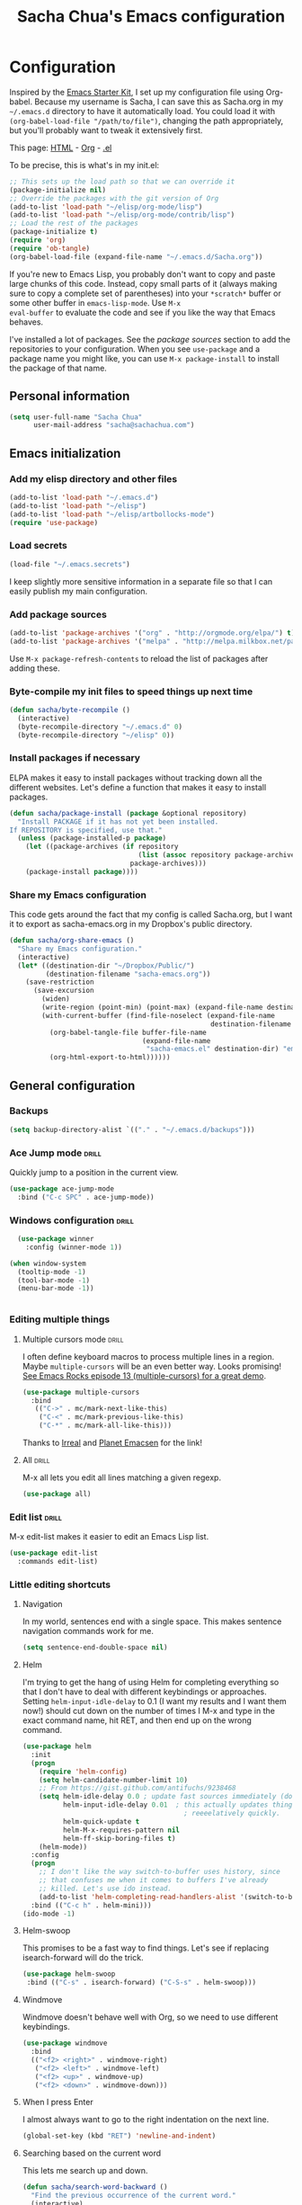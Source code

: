 #+TITLE: Sacha Chua's Emacs configuration
#+OPTIONS: toc:4 h:4

* Configuration
Inspired by the [[http://eschulte.me/emacs24-starter-kit/#installation][Emacs Starter Kit]], I set up my configuration file
using Org-babel. Because my username is Sacha, I can save this as
Sacha.org in my =~/.emacs.d= directory to have it automatically load.
You could load it with =(org-babel-load-file "/path/to/file")=,
changing the path appropriately, but you'll probably want to tweak it
extensively first. 

This page: [[http://dl.dropbox.com/u/3968124/sacha-emacs.html][HTML]] - [[http://dl.dropbox.com/u/3968124/sacha-emacs.org][Org]] - [[https://dl.dropbox.com/u/3968124/sacha-emacs.el][.el]]

To be precise, this is what's in my init.el:

#+begin_src emacs-lisp  :tangle no
;; This sets up the load path so that we can override it
(package-initialize nil)
;; Override the packages with the git version of Org
(add-to-list 'load-path "~/elisp/org-mode/lisp")
(add-to-list 'load-path "~/elisp/org-mode/contrib/lisp")
;; Load the rest of the packages
(package-initialize t)
(require 'org)
(require 'ob-tangle)
(org-babel-load-file (expand-file-name "~/.emacs.d/Sacha.org"))
#+end_src

If you're new to Emacs Lisp, you probably don't want to copy and paste
large chunks of this code. Instead, copy small parts of it (always
making sure to copy a complete set of parentheses) into your
=*scratch*= buffer or some other buffer in =emacs-lisp-mode=. Use =M-x
eval-buffer= to evaluate the code and see if you like the way that
Emacs behaves.

I've installed a lot of packages. See the [[*Add%20package%20sources][package sources]] section to
add the repositories to your configuration. When you see =use-package=
and a package name you might like, you can use =M-x package-install=
to install the package of that name.

** Personal information

#+begin_src emacs-lisp
  (setq user-full-name "Sacha Chua"
        user-mail-address "sacha@sachachua.com")
#+end_src

** Emacs initialization
*** Add my elisp directory and other files

#+begin_src emacs-lisp
(add-to-list 'load-path "~/.emacs.d")
(add-to-list 'load-path "~/elisp")
(add-to-list 'load-path "~/elisp/artbollocks-mode")
(require 'use-package)
#+end_src

*** Load secrets

#+begin_src emacs-lisp
(load-file "~/.emacs.secrets")
#+end_src

I keep slightly more sensitive information in a separate file so that I can easily publish my main configuration.

*** Add package sources

#+begin_src emacs-lisp
(add-to-list 'package-archives '("org" . "http://orgmode.org/elpa/") t)
(add-to-list 'package-archives '("melpa" . "http://melpa.milkbox.net/packages/") t)
#+end_src

Use =M-x package-refresh-contents= to reload the list of packages after adding these.

*** Byte-compile my init files to speed things up next time

#+begin_src emacs-lisp
(defun sacha/byte-recompile ()
  (interactive)
  (byte-recompile-directory "~/.emacs.d" 0)
  (byte-recompile-directory "~/elisp" 0))
#+end_src

*** Install packages if necessary

ELPA makes it easy to install packages without tracking down all the
different websites. Let's define a function that makes it easy to
install packages.

#+begin_src emacs-lisp
(defun sacha/package-install (package &optional repository)
  "Install PACKAGE if it has not yet been installed.
If REPOSITORY is specified, use that."
  (unless (package-installed-p package)
    (let ((package-archives (if repository
                                (list (assoc repository package-archives))
                              package-archives)))
    (package-install package))))
#+end_src

*** Share my Emacs configuration

This code gets around the fact that my config is called Sacha.org, but
I want it to export as sacha-emacs.org in my Dropbox's public
directory.

#+begin_src emacs-lisp
  (defun sacha/org-share-emacs ()
    "Share my Emacs configuration."
    (interactive)
    (let* ((destination-dir "~/Dropbox/Public/")
           (destination-filename "sacha-emacs.org"))
      (save-restriction
        (save-excursion
          (widen)
          (write-region (point-min) (point-max) (expand-file-name destination-filename destination-dir))
          (with-current-buffer (find-file-noselect (expand-file-name
                                                    destination-filename destination-dir))
            (org-babel-tangle-file buffer-file-name 
                                   (expand-file-name
                                    "sacha-emacs.el" destination-dir) "emacs-lisp")
            (org-html-export-to-html))))))
    #+end_src

** General configuration
*** Backups

#+begin_src emacs-lisp
(setq backup-directory-alist `(("." . "~/.emacs.d/backups")))
#+end_src
*** Ace Jump mode  :drill:
    :PROPERTIES:
    :ID:       56f173e7-d2a2-4589-84d7-c6b435c8a5f8
    :DRILL_LAST_INTERVAL: 0.0
    :DRILL_REPEATS_SINCE_FAIL: 1
    :DRILL_TOTAL_REPEATS: 3
    :DRILL_FAILURE_COUNT: 2
    :DRILL_AVERAGE_QUALITY: 1.667
    :DRILL_EASE: 2.36
    :DRILL_LAST_QUALITY: 0
    :DRILL_LAST_REVIEWED: [2013-03-13 Wed 09:50]
    :END:

Quickly jump to a position in the current view.

#+begin_src emacs-lisp
  (use-package ace-jump-mode
    :bind ("C-c SPC" . ace-jump-mode))
#+end_src

*** Windows configuration :drill:
    SCHEDULED: <2013-03-03 Sun>
    :PROPERTIES:
    :ID:       440c0b9a-9068-450b-89a3-a20c8ec1f447
    :DRILL_LAST_INTERVAL: 3.86
    :DRILL_REPEATS_SINCE_FAIL: 2
    :DRILL_TOTAL_REPEATS: 1
    :DRILL_FAILURE_COUNT: 0
    :DRILL_AVERAGE_QUALITY: 3.0
    :DRILL_EASE: 2.36
    :DRILL_LAST_QUALITY: 3
    :DRILL_LAST_REVIEWED: [2013-02-27 Wed 23:14]
    :END:
#+begin_src emacs-lisp
  (use-package winner
    :config (winner-mode 1))

(when window-system
  (tooltip-mode -1)
  (tool-bar-mode -1)
  (menu-bar-mode -1))


#+end_src
*** Editing multiple things
**** Multiple cursors mode                                            :drill:
     SCHEDULED: <2013-03-03 Sun>
    :PROPERTIES:
    :ID:       o2b:61b0ffae-669b-4360-98fd-a6f0ea6f018e
    :DRILL_LAST_INTERVAL: 3.86
    :DRILL_REPEATS_SINCE_FAIL: 2
    :DRILL_TOTAL_REPEATS: 2
    :DRILL_FAILURE_COUNT: 1
    :DRILL_AVERAGE_QUALITY: 2.5
    :DRILL_EASE: 2.36
    :DRILL_LAST_QUALITY: 3
    :DRILL_LAST_REVIEWED: [2013-02-27 Wed 21:18]
    :END:

I often define keyboard macros to process multiple lines in a region.
Maybe =multiple-cursors= will be an even better way. Looks promising!
[[http://emacsrocks.com/e13.html][See Emacs Rocks episode 13 (multiple-cursors) for a great demo]].

#+begin_src emacs-lisp
  (use-package multiple-cursors
    :bind 
     (("C->" . mc/mark-next-like-this)
      ("C-<" . mc/mark-previous-like-this)
      ("C-*" . mc/mark-all-like-this)))
#+end_src

Thanks to [[http://irreal.org/blog/?p=1733][Irreal]] and [[http://planet.emacsen.org/][Planet Emacsen]] for the link!

**** All  :drill:
     SCHEDULED: <2013-03-03 Sun>
     :PROPERTIES:
     :ID:       211c02ab-9a9c-4e81-bc95-ce8e48db67b1
     :DRILL_LAST_INTERVAL: 3.86
     :DRILL_REPEATS_SINCE_FAIL: 2
     :DRILL_TOTAL_REPEATS: 3
     :DRILL_FAILURE_COUNT: 2
     :DRILL_AVERAGE_QUALITY: 2.333
     :DRILL_EASE: 2.36
     :DRILL_LAST_QUALITY: 3
     :DRILL_LAST_REVIEWED: [2013-02-27 Wed 21:18]
     :END:

M-x all lets you edit all lines matching a given regexp.

#+begin_src emacs-lisp
(use-package all)
#+end_src

*** Edit list   :drill:
    SCHEDULED: <2013-03-03 Sun>
    :PROPERTIES:
    :ID:       e9147cb0-bad0-421c-9396-4f9045d6ebbb
    :DRILL_LAST_INTERVAL: 3.86
    :DRILL_REPEATS_SINCE_FAIL: 2
    :DRILL_TOTAL_REPEATS: 3
    :DRILL_FAILURE_COUNT: 2
    :DRILL_AVERAGE_QUALITY: 2.333
    :DRILL_EASE: 2.36
    :DRILL_LAST_QUALITY: 3
    :DRILL_LAST_REVIEWED: [2013-02-27 Wed 21:18]
    :END:

M-x edit-list makes it easier to edit an Emacs Lisp list.

#+begin_src emacs-lisp
(use-package edit-list
  :commands edit-list)
#+end_src

*** Little editing shortcuts

**** Navigation
In my world, sentences end with a single space. This makes
sentence navigation commands work for me.

#+begin_src emacs-lisp
  (setq sentence-end-double-space nil)
#+end_src
**** Helm

I'm trying to get the hang of using Helm for completing everything so
that I don't have to deal with different keybindings or approaches.
Setting =helm-input-idle-delay= to 0.1 (I want my results and I want
them now!) should cut down on the number of times I M-x and type in
the exact command name, hit RET, and then end up on the wrong command.

#+begin_src emacs-lisp
    (use-package helm
      :init
      (progn 
        (require 'helm-config) 
        (setq helm-candidate-number-limit 10)
        ;; From https://gist.github.com/antifuchs/9238468
        (setq helm-idle-delay 0.0 ; update fast sources immediately (doesn't).
              helm-input-idle-delay 0.01  ; this actually updates things
                                            ; reeeelatively quickly.
              helm-quick-update t
              helm-M-x-requires-pattern nil
              helm-ff-skip-boring-files t)
        (helm-mode))
      :config
      (progn
        ;; I don't like the way switch-to-buffer uses history, since
        ;; that confuses me when it comes to buffers I've already
        ;; killed. Let's use ido instead.
        (add-to-list 'helm-completing-read-handlers-alist '(switch-to-buffer . ido)))
      :bind (("C-c h" . helm-mini)))
    (ido-mode -1)
#+end_src
**** Helm-swoop

This promises to be a fast way to find things. Let's see if replacing isearch-forward will do the trick.

#+begin_src emacs-lisp
(use-package helm-swoop
 :bind (("C-s" . isearch-forward) ("C-S-s" . helm-swoop)))
#+end_src


**** Windmove

Windmove doesn't behave well with Org, so we need to use different keybindings.

#+begin_src emacs-lisp
  (use-package windmove
    :bind
    (("<f2> <right>" . windmove-right)
     ("<f2> <left>" . windmove-left)
     ("<f2> <up>" . windmove-up)
     ("<f2> <down>" . windmove-down)))
#+end_src
**** When I press Enter
I almost always want to go to the right indentation on the next line.
#+begin_src emacs-lisp
(global-set-key (kbd "RET") 'newline-and-indent)
#+end_src

**** Searching based on the current word
This lets me search up and down.

#+begin_src emacs-lisp
  (defun sacha/search-word-backward ()
    "Find the previous occurrence of the current word."
    (interactive)
    (let ((cur (point)))
      (skip-syntax-backward "w_")
      (goto-char
       (if (re-search-backward (concat "\\_<" (current-word) "\\_>") nil t)
           (match-beginning 0)
         cur))))
  
  (defun sacha/search-word-forward ()
    "Find the next occurrence of the current word."
    (interactive)
    (let ((cur (point)))
      (skip-syntax-forward "w_")
      (goto-char
       (if (re-search-forward (concat "\\_<" (current-word) "\\_>") nil t)
           (match-beginning 0)
         cur))))
  (global-set-key '[M-up] 'sacha/search-word-backward)
  (global-set-key '[M-down] 'sacha/search-word-forward)
  (defadvice search-for-keyword (around sacha activate)
    "Match in a case-insensitive way."
    (let ((case-fold-search t))
      ad-do-it))
#+end_src


**** Tramp and editing files over SSH
Emacs lets you edit files on remote servers, which is pretty darn
cool.

#+begin_src emacs-lisp
(setq tramp-default-method "ssh")
#+end_src

**** Minibuffer editing
    Sometimes you want to be able to do fancy things with the text
    that you're entering into the minibuffer. This binds =C-M-e= in a
    minibuffer) so that you can edit the contents of the minibuffer
    before submitting it.

#+begin_src emacs-lisp
  (use-package miniedit
    :commands minibuffer-edit
    :init
    (progn
      (bind-key "\M-\C-e" 'miniedit minibuffer-local-map)
      (bind-key "\M-\C-e" 'miniedit minibuffer-local-ns-map)
      (bind-key "\M-\C-e" 'miniedit minibuffer-local-completion-map)
      (bind-key "\M-\C-e" 'miniedit minibuffer-local-must-match-map)))
#+end_src

*** Change "yes or no" to "y or n"

#+begin_src emacs-lisp
(fset 'yes-or-no-p 'y-or-n-p)   
#+end_src

*** Set up a white-on-black color scheme

I like white on black because I find it to be more restful. The
color-theme in ELPA is a little odd, though, so we define some advice to make
it work. Some things still aren't quite right, though.

#+begin_src emacs-lisp
  (defadvice color-theme-alist (around sacha activate)
    (if (ad-get-arg 0)
        ad-do-it
      nil))
  (sacha/package-install 'color-theme)
  (defun sacha/setup-color-theme ()
    (interactive)
    (color-theme-solarized 'dark)
    (set-face-foreground 'secondary-selection "darkblue")
    (set-face-background 'secondary-selection "lightblue")
    (set-face-background 'font-lock-doc-face "black")
    (set-face-foreground 'font-lock-doc-face "wheat")
    (set-face-background 'font-lock-string-face "black"))
  (use-package color-theme
    :init
    (sacha/setup-color-theme))
#+end_src

I sometimes need to switch to a lighter background for screenshots.
For that, I use =color-theme-vim=.

*** Frequently-accessed files
Registers allow you to jump to a file or other location quickly. To
jump to a register, use =C-x r j= followed by the letter of the
register.

#+begin_src emacs-lisp :results silent
  (dolist
      (r `((?i (file . "~/.emacs.d/Sacha.org"))
           (?o (file . "~/personal/organizer.org"))
           (?w (file . "~/Dropbox/public/sharing/index.org"))
           (?W (file . "~/Dropbox/public/blog.org"))
           (?b (file . "~/personal/business.org"))
           (?g (file . "~/Dropbox/public/evil-plans.org"))
           ))
    (set-register (car r) (cadr r)))
#+end_src

*** Kill-ring management  :drill:
    SCHEDULED: <2013-03-03 Sun>
    :PROPERTIES:
    :ID:       508ef5ff-f338-4cd6-8201-9bc76fa432e8
    :DRILL_LAST_INTERVAL: 3.86
    :DRILL_REPEATS_SINCE_FAIL: 2
    :DRILL_TOTAL_REPEATS: 2
    :DRILL_FAILURE_COUNT: 1
    :DRILL_AVERAGE_QUALITY: 2.5
    :DRILL_EASE: 2.36
    :DRILL_LAST_QUALITY: 3
    :DRILL_LAST_REVIEWED: [2013-02-27 Wed 21:18]
    :END:

Make sense of the kill ring

#+begin_src emacs-lisp
  (sacha/package-install 'browse-kill-ring)
  (use-package browse-kill-ring
    :init 
    (progn 
      (browse-kill-ring-default-keybindings) ;; M-y
      (setq browse-kill-ring-quit-action 'save-and-restore)))      
#+end_src

*** Key chords 
I'm on a Dvorak keyboard, so these might not work for you.
Experimenting with this!
#+begin_src emacs-lisp
  (use-package key-chord
    :init
    (progn 
      (key-chord-mode 1)
      (key-chord-define-global "cg"     'undo)
      (key-chord-define-global "yp"     'other-window)))
#+end_src
*** Better undo
#+begin_src emacs-lisp
  (use-package undo-tree
    :init (global-undo-tree-mode))
#+end_src
*** Tramp on Windows
#+begin_src emacs-lisp
(setq tramp-default-method "plink")
(setq tramp-auto-save-directory "c:\\sacha\\tmp")
(getenv "PATH")
#+end_src

*** More keybindings! More! More!

I'm on Windows, so I can use AutoHotkey to remind some of the keys
that I don't use that often. For example, the forward and back
buttons on my Thinkpad...

#+begin_src emacs-lisp
(global-set-key '[f15] 'execute-extended-command)

#+end_src
** Writing
*** Avoiding weasel words
    #+begin_src emacs-lisp
      (use-package artbollocks-mode
        :init
        (progn
          (setq artbollocks-weasel-words-regex
                (concat "\\b" (regexp-opt
                               '("one of the"
                                 "should"
                                 "just"
                                 "sort of"
                                 "a lot"
                                 "probably"
                                 "maybe"
                                 "perhaps"
                                 "I think"
                                 "really"
                                 "pretty"
                                 "nice"
                                 "action"
                                 "utilize"
                                 "leverage") t) "\\b"))
          ;; Don't show the art critic words, or at least until I figure
          ;; out my own jargon
          (setq artbollocks-jargon nil)))
#+end_src

*** Unfill paragraph
From https://raw.github.com/qdot/conf_emacs/master/emacs_conf.org
#+begin_src emacs-lisp
    (defun unfill-paragraph ()
      "Takes a multi-line paragraph and makes it into a single line of text."
      (interactive)
      (let ((fill-column (point-max)))
        (fill-paragraph nil)))
#+end_src

Also, =visual-line-mode= is so much better than =auto-fill-mode=.

#+begin_src emacs-lisp
(remove-hook 'text-mode-hook #'turn-on-auto-fill)
(add-hook 'text-mode-hook 'turn-on-visual-line-mode)
#+end_src  
*** Dictionary
#+begin_src emacs-lisp
(add-to-list 'load-path "~/elisp/dictionary-el")
(load-library "dictionary-init")
#+end_src
** Org

I use [[http://www.orgmode.org][Org Mode]] to take notes, publish my blog, and do all sorts of
stuff.

*** Modules
Org has a whole bunch of optional modules. These are the ones I'm
currently experimenting with.
#+begin_src emacs-lisp
  (setq org-modules '(org-bbdb 
                      org-gnus
                      org-drill
                      org-info
                      org-jsinfo
                      org-habit
                      org-irc
                      org-mouse
                      org-annotate-file
                      org-eval
                      org-expiry
                      org-interactive-query
                      org-man
                      org-panel
                      org-screen
                      org-toc))
(setq org-expiry-inactive-timestamps t)
#+end_src

*** Keyboard shortcuts

    #+begin_src emacs-lisp
      (bind-key "C-c r" 'org-capture)
      (bind-key "C-c a" 'org-agenda)
      (bind-key "C-c l" 'org-store-link)
      (bind-key "C-c L" 'org-insert-link-global)
      (bind-key "C-c O" 'org-open-at-point-global)
      (bind-key "<f9> <f9>" 'org-agenda-list)
      (bind-key "<f9> <f8>" (lambda () (interactive) (org-capture nil "r")))
      (eval-after-load 'org
        '(progn
           (bind-key "C-TAB" 'org-cycle org-mode-map)
           (bind-key "C-c v" 'org-show-todo-tree org-mode-map)
           (bind-key "C-c C-r" 'org-refile org-mode-map)
           (bind-key "C-c R" 'org-reveal org-mode-map)))
#+end_src

=append-next-kill= is more useful to me than =org-table-copy-region=.

#+begin_src emacs-lisp
  (eval-after-load 'org
    '(progn
       (bind-key "C-M-w" 'append-next-kill org-mode-map)))
#+end_src

I don't use the diary, but I do use the clock a lot.

#+begin_src emacs-lisp
  (use-package org-agenda
    :init (bind-key "i" 'org-agenda-clock-in org-agenda-mode-map))
#+end_src
    
*** Navigation

From http://stackoverflow.com/questions/15011703/is-there-an-emacs-org-mode-command-to-jump-to-an-org-heading
#+begin_src emacs-lisp
    (setq org-goto-interface 'outline
          org-goto-max-level 10)
    (require 'imenu)
    (global-set-key (kbd "M-o") 'imenu)
  (global-set-key (kbd "C-c j") 'org-clock-goto)
  (global-set-key (kbd "C-c i") (lambda () (interactive) (find-file "~/Dropbox/public/sharing/index.org")))
  (setq org-cycle-include-plain-lists 'integrate)
#+end_src

This makes it easier for me to link trees with entries, as in http://sachachua.com/evil-plans

#+begin_src emacs-lisp
(defun sacha/org-follow-entry-link ()
  "Follow the defined link for this entry."
  (interactive)
  (if (org-entry-get (point) "LINK")
      (org-open-link-from-string (org-entry-get (point) "LINK"))
    (org-open-at-point)))

(bind-key "C-c o" 'sacha/org-follow-entry-link org-mode-map)

(defun sacha/org-link-projects (location)
  "Add link properties between the current subtree and the one specified by LOCATION."
  (interactive
   (list (let ((org-refile-use-cache nil))
     (org-refile-get-location "Location"))))
  (let ((link1 (org-store-link nil)) link2)
    (save-window-excursion
      (org-refile 4 nil location)
      (setq link2 (org-store-link nil))
      (org-set-property "LINK" link1))
    (org-set-property "LINK" link2)))
#+end_src


*** Taking notes

    My org files are in my =personal= directory, which is actually a
    symlink to a directory in my Dropbox. That way, I can update my
    Org files from multiple computers.
    
#+begin_src emacs-lisp
  (setq org-directory "~/personal")
  (setq org-default-notes-file "~/personal/organizer.org")
#+end_src

This makes it easier to add links from outside.

#+begin_src emacs-lisp
(defun sacha/yank-more ()
  (interactive)
  (insert "[[")
  (yank)
  (insert "][more]]"))
(global-set-key (kbd "<f6>") 'sacha/yank-more)
#+end_src

Indenting list items by 4 spaces instead of 2 makes them easier to
pop into [[http://draftin.com][Draft]], which uses Markdown.

#+begin_src emacs-lisp
(setq org-list-indent-offset 2)
#+end_src
**** Templates

     I use =org-capture= templates to quickly jot down tasks, ledger
     entries, notes, and other semi-structured pieces of information.
#+begin_src emacs-lisp     
  (setq org-capture-templates
        '(("t" "Tasks" entry 
           (file+headline "~/personal/organizer.org" "Tasks")
           "* TODO %^{Task}    
  SCHEDULED: %^t
  %?
  :PROPERTIES:
  :Effort: %^{effort|1:00|0:05|0:15|0:30|2:00|4:00}
  :END:")
          ("b" "Business task" entry
           (file+headline "~/personal/business.org" "Tasks")
           "* TODO %^{Task}
  SCHEDULED: %^t
  %?
  :PROPERTIES:
  :Effort: %^{effort|1:00|0:05|0:15|0:30|2:00|4:00}
  :END:")
          ("p" "People task" entry
           (file+headline "~/personal/people.org" "Tasks")
           "* TODO %^{Task}
  SCHEDULED: %^t
  %?
  :PROPERTIES:
  :Effort: %^{effort|1:00|0:05|0:15|0:30|2:00|4:00}
  :END:")
          ("db" "Done - Business" entry
           (file+headline "~/personal/business.org" "Tasks")
           "* DONE %^{Task}\nSCHEDULED: %^t\n%?")
          ("dp" "Done - People" entry
           (file+headline "~/personal/people.org" "Tasks")
           "* DONE %^{Task}\nSCHEDULED: %^t\n%?")
          ("dt" "Done - Task" entry
           (file+headline "~/personal/organizer.org" "Tasks")
           "* DONE %^{Task}\nSCHEDULED: %^t\n%?")
          ("q" "Quick note" item
           (file+headline "~/personal/organizer.org" "Quick notes"))
          ("l" "Ledger entries")
          ("lm" "MBNA" plain
           (file "~/personal/ledger")
           "%(org-read-date) %^{Payee}
    Liabilities:MBNA  
    Expenses:%^{Account}  $%^{Amount}
  " :immediate-finish)
          ("ln" "No Frills" plain
           (file "~/personal/ledger")
           "%(let ((org-read-date-prefer-future nil)) (org-read-date)) * No Frills
    Liabilities:MBNA  
    Assets:Wayne:Groceries  $%^{Amount}
  " :immediate-finish)    
          ("lc" "Cash" plain
           (file "~/personal/ledger")
           "%(org-read-date) * %^{Payee}
    Expenses:Cash 
    Expenses:%^{Account}  %^{Amount}
  ")             
          ("b" "Book" entry
           (file+datetree "~/personal/books.org" "Inbox")
           "* %^{Title}  %^g
  %i
  ,*Author(s):* %^{Author} \\\\
  ,*ISBN:* %^{ISBN}
  
  %?
  
  ,*Review on:* %^t \\
  %a
  %U"
           :clock-in :clock-resume)
           ("c" "Contact" entry (file "~/personal/contacts.org")
            "* %(org-contacts-template-name)
  :PROPERTIES:
  :EMAIL: %(org-contacts-template-email)
  :END:")
           ("n" "Daily note" table-line (file+olp "~/personal/organizer.org" "Daily notes")
            "| %u | %^{Note} |"
            :immediate-finish)
           ("r" "Notes" entry
            (file+datetree "~/personal/organizer.org")
            "* %?\n\n%i\n"
            )))
  (global-set-key (kbd "C-M-r") 'org-capture)
#+end_src
**** Refiling

    #+begin_src emacs-lisp
      (setq org-reverse-note-order t)
      (setq org-refile-use-outline-path nil)
      (setq org-refile-allow-creating-parent-nodes 'confirm)
      (setq org-refile-use-cache t)
      (setq org-refile-targets
            '(("~/personal/business.org" . (:maxlevel . 4))
              ("~/personal/organizer.org" . (:maxlevel . 4))
              ("~/personal/people.org" . (:maxlevel . 3))
              ("~/personal/outline.org" . (:maxlevel . 3))
              ("~/personal/routines.org" . (:maxlevel . 4))))
      (setq org-blank-before-new-entry nil)
      ;(defun sacha/verify-refile-target ()
      ;  "Exclude todo keywords with a DONE state from refile targets"
      ;  (not (member (nth 2 (org-heading-components)) org-done-keywords)))
      ;(setq org-refile-target-verify-function 'sacha/verify-refile-target)
    #+end_src
    
**** Estimating WPM

     I'm curious about how fast I type some things.
#+begin_src emacs-lisp
(require 'org-clock)
(defun sacha/org-entry-wpm ()
  (interactive)
  (save-restriction
    (save-excursion
      (org-narrow-to-subtree)
      (goto-char (point-min))
      (let* ((words (count-words-region (point-min) (point-max)))
	     (minutes (org-clock-sum-current-item))
	     (wpm (/ words minutes)))
	(message "WPM: %d (words: %d, minutes: %d)" wpm words minutes)
	(kill-new (number-to-string wpm))))))
#+end_src

*** Managing tasks
**** Track TODO state
     #+begin_src emacs-lisp
       (setq org-todo-keywords
        '((sequence
           "TODO(t)"  ; next action
           "TOBLOG(b)"  ; next action
           "STARTED(s)"
           "WAITING(w@/!)"
           "POSTPONED(p)" "SOMEDAY(s@/!)" "|" "DONE(x!)" "CANCELLED(c@)")
          (sequence "TODELEGATE(-)" "DELEGATED(d)" "COMPLETE(x)")))
#+end_src
     
**** Strike through DONE headlines

I wanted a quick way to visually distinguish DONE tasks from tasks I
still need to do. This [[http://lists.gnu.org/archive/html/emacs-orgmode/2007-03/msg00179.html][handy snippet from the Emacs Org-mode mailing list]] does the trick by striking through the headlines for DONE tasks.

#+begin_src emacs-lisp
(setq org-fontify-done-headline t)
(custom-set-faces
 '(org-done ((t (:foreground "PaleGreen"   
                 :weight normal
                 :strike-through t))))
 '(org-headline-done 
            ((((class color) (min-colors 16) (background dark)) 
               (:foreground "LightSalmon" :strike-through t)))))
#+end_src

**** Projects
     #+begin_src emacs-lisp
       (setq org-tags-exclude-from-inheritance '("PROJECT"))
     #+end_src
**** Tag tasks
     #+begin_src emacs-lisp
       (setq org-tag-alist '(("@work" . ?b) 
                             ("@home" . ?h) 
                             ("@writing" . ?w)
                             ("@errands" . ?e) 
                             ("@drawing" . ?d)
                             ("@coding" . ?c)
                             ("@phone" . ?p)
                             ("@reading" . ?r)
                             ("@computer" . ?l)
                             ("quantified" . ?q)))
     #+end_src
**** Enable filtering by effort estimates

#+begin_src emacs-lisp
  (setq org-global-properties
        '(("Effort_ALL". "0:05 0:15 0:30 1:00 2:00 3:00 4:00")))
#+end_src
     
**** Track time

     #+begin_src emacs-lisp
     (setq org-clock-idle-time nil)
     (setq org-log-done 'time)
     (defadvice org-clock-in (after wicked activate)
  "Mark STARTED when clocked in"
  (save-excursion
    (catch 'exit
      (org-back-to-heading t)
      (if (looking-at org-outline-regexp) (goto-char (1- (match-end 0))))
      (if (looking-at (concat " +" org-todo-regexp "\\( +\\|[ \t]*$\\)"))
	  (org-todo "STARTED")))))
#+end_src
(setq org-clock-idle-time nil)
     
**** Habits

     I like using org-habits to track consistency. My task names tend
     to be a bit long, though, so I've configured the graph column to
     show a little bit more to the right.
     
     #+begin_src emacs-lisp
     (setq org-habit-graph-column 80)
(setq org-habit-show-habits-only-for-today nil)
#+end_src
*** Estimating tasks
From "Add an effort estimate on the fly when clocking in" on the
[[http://orgmode.org/worg/org-hacks.html][Org Hacks]] page:

#+begin_src emacs-lisp
(add-hook 'org-clock-in-prepare-hook
          'my-org-mode-ask-effort)

(defun my-org-mode-ask-effort ()
  "Ask for an effort estimate when clocking in."
  (unless (org-entry-get (point) "Effort")
    (let ((effort
           (completing-read
            "Effort: "
            (org-entry-get-multivalued-property (point) "Effort"))))
      (unless (equal effort "")
        (org-set-property "Effort" effort)))))
#+end_src

# <<subset>>
*** Modifying org agenda so that I can display a subset of tasks

I want to create an agenda command that displays a list of tasks by
context. That way, I can quickly preview a bunch of contexts and
decide what I feel like doing the most.

#+begin_src emacs-lisp
  (defvar sacha/org-agenda-limit-items nil "Number of items to show in agenda to-do views; nil if unlimited.")
  (defadvice org-agenda-finalize-entries (around sacha activate)
    (if sacha/org-agenda-limit-items
        (progn
          (setq list (mapcar 'org-agenda-highlight-todo list))
          (if nosort
            (setq ad-return-value
              (subseq list 0 sacha/org-agenda-limit-items))
            (when org-agenda-before-sorting-filter-function
              (setq list (delq nil (mapcar org-agenda-before-sorting-filter-function list))))
            (setq ad-return-value
                  (mapconcat 'identity
                             (delq nil 
                                   (subseq
                                    (sort list 'org-entries-lessp)
                                    0
                                    sacha/org-agenda-limit-items))
                             "\n"))))
      ad-do-it))
#+end_src

*** Fixing relative dates

If today is Friday, I want +fri to be _next_ Friday. I submitted a
patch for this, but I'm not on the git version yet.

#+begin_src emacs-lisp
(defun org-read-date-get-relative (s today default)
  "Check string S for special relative date string.
TODAY and DEFAULT are internal times, for today and for a default.
Return shift list (N what def-flag)
WHAT       is \"d\", \"w\", \"m\", or \"y\" for day, week, month, year.
N          is the number of WHATs to shift.
DEF-FLAG   is t when a double ++ or -- indicates shift relative to
           the DEFAULT date rather than TODAY."
  (require 'parse-time)
  (when (and
	 (string-match
	  (concat
	   "\\`[ \t]*\\([-+]\\{0,2\\}\\)"
	   "\\([0-9]+\\)?"
	   "\\([hdwmy]\\|\\(" (mapconcat 'car parse-time-weekdays "\\|") "\\)\\)?"
	   "\\([ \t]\\|$\\)") s)
	 (or (> (match-end 1) (match-beginning 1)) (match-end 4)))
    (let* ((dir (if (> (match-end 1) (match-beginning 1))
		    (string-to-char (substring (match-string 1 s) -1))
		  ?+))
	   (rel (and (match-end 1) (= 2 (- (match-end 1) (match-beginning 1)))))
	   (n (if (match-end 2) (string-to-number (match-string 2 s)) 1))
	   (what (if (match-end 3) (match-string 3 s) "d"))
	   (wday1 (cdr (assoc (downcase what) parse-time-weekdays)))
	   (date (if rel default today))
	   (wday (nth 6 (decode-time date)))
	   delta)
      (if wday1
	  (progn
	    (setq delta (mod (+ 7 (- wday1 wday)) 7))
	    (if (= delta 0) (setq delta 7))
	    (if (= dir ?-)
		(progn
		  (setq delta (- delta 7))
		  (if (= delta 0) (setq delta -7))))
	    (if (> n 1) (setq delta (+ delta (* (1- n) (if (= dir ?-) -7 7)))))
	    (list delta "d" rel))
	(list (* n (if (= dir ?-) -1 1)) what rel)))))
#+end_src

*** Flexible scheduling of tasks

I want to be able to schedule tasks for dates like the first Saturday
of every month. Fortunately, [[http://stackoverflow.com/questions/13555385/org-mode-how-to-schedule-repeating-tasks-for-the-first-saturday-of-every-month][someone else has figured that out!]]

#+begin_src emacs-lisp
;; Get this from https://raw.github.com/chenfengyuan/elisp/master/next-spec-day.el
(load-file "~/elisp/next-spec-day.el")
#+end_src
*** Org agenda
**** Basic configuration
I have quite a few Org files, but I keep my agenda items and TODOs in
only a few of them them for faster scanning.

#+begin_src emacs-lisp
    (setq org-agenda-files '("~/personal/organizer.org"
                             "~/personal/people.org"
                             "~/personal/business.org"
                             "~/personal/routines.org"))
#+end_src

I like looking at two days at a time when I plan using the Org
agenda. I want to see my log entries, but I don't want to see
scheduled items that I've finished. I like seeing a time grid so that
I can get a sense of how appointments are spread out.

#+begin_src emacs-lisp
  (setq org-agenda-span 2)
  (setq org-agenda-sticky nil)
  (setq org-agenda-show-log t)
  (setq org-agenda-skip-scheduled-if-done t)
  (setq org-agenda-skip-deadline-if-done t)
  (setq org-agenda-time-grid
        '((daily today require-timed)
         "----------------"
         (800 1000 1200 1400 1600 1800)))
  (setq org-columns-default-format "%50ITEM %12SCHEDULED %TODO %3PRIORITY %Effort{:} %TAGS")
#+end_src

Some other keyboard shortcuts:

#+begin_src emacs-lisp
(define-key org-agenda-mode-map "Y" 'org-agenda-todo-yesterday)
#+end_src

# <<project_subtasks>>
**** Display projects with associated subtasks

I wanted a view that showed projects with a few subtasks underneath
them. Here's a sample of the output:

#+begin_example
Headlines with TAGS match: +PROJECT
Press `C-u r' to search again with new search string
  organizer:  Set up communication processes for Awesome Foundation Toronto
  organizer:  TODO Announce the next pitch night
  organizer:  TODO Follow up with the winner of the previous pitch night for any news to include in the updates

  organizer:  Tidy up the house so that I can find things quickly
  organizer:  TODO Inventory all the things in closets and boxes         :@home:
  organizer:  TODO Drop things off for donation                       :@errands:

  organizer:  Learn how to develop for Android devices
#+end_example

#+begin_src emacs-lisp  
  (defun sacha/org-agenda-project-agenda ()
    "Return the project headline and up to `sacha/org-agenda-limit-items' tasks."
    (save-excursion
      (let* ((marker (org-agenda-new-marker))
             (heading
              (org-agenda-format-item "" (org-get-heading) (org-get-category) nil))
             (org-agenda-restrict t)
             (org-agenda-restrict-begin (point))
             (org-agenda-restrict-end (org-end-of-subtree 'invisible))
             ;; Find the TODO items in this subtree
             (list (org-agenda-get-day-entries (buffer-file-name) (calendar-current-date) :todo)))
        (org-add-props heading
            (list 'face 'defaults
                  'done-face 'org-agenda-done
                  'undone-face 'default
                  'mouse-face 'highlight
                  'org-not-done-regexp org-not-done-regexp
                  'org-todo-regexp org-todo-regexp
                  'org-complex-heading-regexp org-complex-heading-regexp
                  'help-echo
                  (format "mouse-2 or RET jump to org file %s"
                          (abbreviate-file-name
                           (or (buffer-file-name (buffer-base-buffer))
                               (buffer-name (buffer-base-buffer))))))
          'org-marker marker
          'org-hd-marker marker
          'org-category (org-get-category)
          'type "tagsmatch")
        (concat heading "\n"
                (org-agenda-finalize-entries list)))))
          
    (defun sacha/org-agenda-projects-and-tasks (match)
      "Show TODOs for all `org-agenda-files' headlines matching MATCH."
      (interactive "MString: ")
      (let ((todo-only nil))
        (if org-agenda-overriding-arguments
            (setq todo-only (car org-agenda-overriding-arguments)
                  match (nth 1 org-agenda-overriding-arguments)))
        (let* ((org-tags-match-list-sublevels
                org-tags-match-list-sublevels)
               (completion-ignore-case t)
               rtn rtnall files file pos matcher
               buffer)
          (when (and (stringp match) (not (string-match "\\S-" match)))
            (setq match nil))
          (setq matcher (org-make-tags-matcher match)
                match (car matcher) matcher (cdr matcher))
          (catch 'exit
            (if org-agenda-sticky
                (setq org-agenda-buffer-name
                      (if (stringp match)
                          (format "*Org Agenda(%s:%s)*"
                                  (or org-keys (or (and todo-only "M") "m")) match)
                        (format "*Org Agenda(%s)*" (or (and todo-only "M") "m")))))
            (org-agenda-prepare (concat "TAGS " match))
            (org-compile-prefix-format 'tags)
            (org-set-sorting-strategy 'tags)
            (setq org-agenda-query-string match)
            (setq org-agenda-redo-command
                  (list 'org-tags-view `(quote ,todo-only)
                        (list 'if 'current-prefix-arg nil `(quote ,org-agenda-query-string))))
            (setq files (org-agenda-files nil 'ifmode)
                  rtnall nil)
            (while (setq file (pop files))
              (catch 'nextfile
                (org-check-agenda-file file)
                (setq buffer (if (file-exists-p file)
                                 (org-get-agenda-file-buffer file)
                               (error "No such file %s" file)))
                (if (not buffer)
                    ;; If file does not exist, error message to agenda
                    (setq rtn (list
                               (format "ORG-AGENDA-ERROR: No such org-file %s" file))
                          rtnall (append rtnall rtn))
                  (with-current-buffer buffer
                    (unless (derived-mode-p 'org-mode)
                      (error "Agenda file %s is not in `org-mode'" file))
                    (save-excursion
                      (save-restriction
                        (if org-agenda-restrict
                            (narrow-to-region org-agenda-restrict-begin
                                              org-agenda-restrict-end)
                          (widen))
                        (setq rtn (org-scan-tags 'sacha/org-agenda-project-agenda matcher todo-only))
                        (setq rtnall (append rtnall rtn))))))))
            (if org-agenda-overriding-header
                (insert (org-add-props (copy-sequence org-agenda-overriding-header)
                            nil 'face 'org-agenda-structure) "\n")
              (insert "Headlines with TAGS match: ")
              (add-text-properties (point-min) (1- (point))
                                   (list 'face 'org-agenda-structure
                                         'short-heading
                                         (concat "Match: " match)))
              (setq pos (point))
              (insert match "\n")
              (add-text-properties pos (1- (point)) (list 'face 'org-warning))
              (setq pos (point))
              (unless org-agenda-multi
                (insert "Press `C-u r' to search again with new search string\n"))
              (add-text-properties pos (1- (point)) (list 'face 'org-agenda-structure)))
            (org-agenda-mark-header-line (point-min))
            (when rtnall
              (insert (mapconcat 'identity rtnall "\n") ""))
            (goto-char (point-min))
            (or org-agenda-multi (org-agenda-fit-window-to-buffer))
            (add-text-properties (point-min) (point-max)
                                 `(org-agenda-type tags
                                                   org-last-args (,todo-only ,match)
                                                   org-redo-cmd ,org-agenda-redo-command
                                                   org-series-cmd ,org-cmd))
            (org-agenda-finalize)
            (setq buffer-read-only t)))))
#+end_src

# <<agenda_commands>>

**** Org agenda custom commands

There are quite a few custom commands here, and I often forget to use
them. =) But it's good to define them, and over time, I'll get the
hang of using these more!

| Key         | Description                                                                                    |
| w           | What am I waiting for?                                                                         |
| T           | Not really an agenda command - shows the to-do tree in the current file                        |
| b           | Shows business-related tasks                                                                   |
| o           | Shows personal tasks and miscellaneous tasks (o: organizer)                                    |
| t           | Show all my to-dos                                                                             |
| w           | Show all tasks for the upcoming week                                                           |
| g ...       | Show tasks by context: b - business; c - coding; w - writing; p - phone; d - drawing, h - home |
| 0           | Show common contexts with up to 3 tasks each, so that I can choose what I feel like working on |
| ) (shift-0) | Show common contexts with all the tasks associated with them                                   |
| 9           | Show common contexts with up to 3 unscheduled tasks each                                       |
| ( (shift-9) | Show common contexts with all the unscheduled tasks associated with them                       |
| d           | Timeline for today (agenda, clock summary)                                                     |
| u           | Unscheduled tasks to do if I have free time                                                    |
| P           | Tasks by priority                                                                              |
| p           | My projects                                                                                    |
| 2           | Projects with tasks                                                                            |

#+begin_src emacs-lisp
  (defvar sacha/org-agenda-contexts
    '((tags-todo "+@phone/!-SOMEDAY")
      (tags-todo "+@work/!-SOMEDAY")
      (tags-todo "+@drawing/!-SOMEDAY")
      (tags-todo "+@coding/!-SOMEDAY")
      (tags-todo "+@writing/!-SOMEDAY")
      (tags-todo "+@computer/!-SOMEDAY")
      (tags-todo "+@home/!-SOMEDAY")
      (tags-todo "+@errands/!-SOMEDAY"))
    "Usual list of contexts.")
  (defun sacha/org-agenda-skip-scheduled ()
    (org-agenda-skip-entry-if 'scheduled 'deadline
                              'regexp "\n]+>"))
  (setq org-agenda-custom-commands
        `(("T" todo-tree "TODO")
          ("b" todo ""
           ((org-agenda-files '("~/personal/business.org"))))
          ("o" todo ""
           ((org-agenda-files '("~/personal/organizer.org"))))
          ("t" todo ""
           ((org-agenda-prefix-format "")
            (org-agenda-cmp-user-defined 'sacha/org-sort-agenda-items-todo)
            (org-agenda-view-columns-initially t)
            ))
          ;; Weekly review
          ("w" "Weekly review" agenda "" ((org-agenda-span 7) (org-agenda-log-mode 1)))
          ("W" "Weekly review sans routines" agenda "" ((org-agenda-span 7) (org-agenda-log-mode 1) (org-agenda-files '("~/personal/business.org" "~/personal/organizer.org" "~/personal/people.org"))))
          ("2" "Bi-weekly review" agenda "" ((org-agenda-span 14) (org-agenda-log-mode 1)))
          ("gb" "Business" todo ""  
           ((org-agenda-files '("~/personal/business.org"))
            (org-agenda-view-columns-initially t)))
          ("gc" "Coding" tags-todo "@coding" 
           ((org-agenda-view-columns-initially t)))
          ("gw" "Writing" tags-todo "@writing"
           ((org-agenda-view-columns-initially t)))
          ("gp" "Phone" tags-todo "@phone"
           ((org-agenda-view-columns-initially t)))
          ("gd" "Drawing" tags-todo "@drawing"
           ((org-agenda-view-columns-initially t)))
          ("gh" "Home" tags-todo "@home"
           ((org-agenda-view-columns-initially t)))
          ("ge" "Errands" tags-todo "@errands"
           ((org-agenda-view-columns-initially t)))
          ("0" "Top 3 by context"
           ,sacha/org-agenda-contexts
           ((org-agenda-sorting-strategy '(priority-up effort-down))
            (sacha/org-agenda-limit-items 3)))
          (")" "All by context"
           ,sacha/org-agenda-contexts
           ((org-agenda-sorting-strategy '(priority-down effort-down))
            (sacha/org-agenda-limit-items nil)))
          ("9" "Unscheduled top 3 by context"
           ,sacha/org-agenda-contexts
           ((org-agenda-skip-function 'sacha/org-agenda-skip-scheduled)
            (org-agenda-sorting-strategy '(priority-down effort-down))
            (sacha/org-agenda-limit-items 3)))
          ("(" "All unscheduled by context"
           ,sacha/org-agenda-contexts
           ((org-agenda-skip-function 'sacha/org-agenda-skip-scheduled)
            (org-agenda-sorting-strategy '(priority-down effort-down))
            ))
          ("d" "Timeline for today" ((agenda "" ))
           ((org-agenda-ndays 1)
            (org-agenda-show-log t)
            (org-agenda-log-mode-items '(clock closed))
            (org-agenda-clockreport-mode t)
            (org-agenda-entry-types '())))
          ("w" "Waiting for" todo "WAITING")
          ("u" "Unscheduled tasks" alltodo ""
           ((org-agenda-skip-function 'sacha/org-agenda-skip-scheduled)
            (org-agenda-overriding-header "Unscheduled TODO entries: ")))
          ("P" "By priority"
           ((tags-todo "+PRIORITY=\"A\"")
            (tags-todo "+PRIORITY=\"B\"")
            (tags-todo "+PRIORITY=\"\"")
            (tags-todo "+PRIORITY=\"C\""))
           ((org-agenda-prefix-format "%-10c %-10T %e ")
            (org-agenda-sorting-strategy '(priority-down tag-up category-keep effort-down))))
          ("p" tags "+PROJECT"
           ((org-agenda-sorting-strategy '(priority-down tag-up category-keep effort-down))) )
          ("S" tags-todo "TODO=\"STARTED\"")
          ("2" "List projects with tasks" sacha/org-agenda-projects-and-tasks
           "+PROJECT"
             ((sacha/org-agenda-limit-items 3)))))
#+end_src
**** Make it easy to mark a task as done

Great for quickly going through the to-do list. Gets rid of one
extra keystroke. ;)

#+begin_src emacs-lisp
(defun sacha/org-agenda-done (&optional arg)
  "Mark current TODO as done.
This changes the line at point, all other lines in the agenda referring to
the same tree node, and the headline of the tree node in the Org-mode file."
  (interactive "P")
  (org-agenda-todo "DONE"))
;; Override the key definition for org-exit
(define-key org-agenda-mode-map "x" 'sacha/org-agenda-done)
#+end_src

**** Make it easy to mark a task as done and create a follow-up task

#+begin_src emacs-lisp
  (defun sacha/org-agenda-mark-done-and-add-followup ()
    "Mark the current TODO as done and add another task after it.
Creates it at the same level as the previous task, so it's better to use
this with to-do items than with projects or headings."
    (interactive)
    (org-agenda-todo "DONE")
    (org-agenda-switch-to)
    (org-capture 0 "t"))
;; Override the key definition
(define-key org-agenda-mode-map "X" 'sacha/org-agenda-mark-done-and-add-followup)
#+end_src

**** Capture something based on the agenda

#+begin_src emacs-lisp
(defun sacha/org-agenda-new ()
  "Create a new note or task at the current agenda item.
Creates it at the same level as the previous task, so it's better to use
this with to-do items than with projects or headings."
  (interactive)
  (org-agenda-switch-to)
  (org-capture 0))
;; New key assignment
(define-key org-agenda-mode-map "N" 'sacha/org-agenda-new)
#+end_src

**** Starting my weeks on Saturday

I like looking at weekends as [[http://sachachua.com/blog/2010/11/week-beginnings/][week beginnings]] instead, so I want the
Org agenda to start on Saturdays.

#+begin_src emacs-lisp
(setq org-agenda-start-on-weekday 6)
#+end_src

**** Sorting by date and priority

#+begin_src emacs-lisp
  (setq org-agenda-sorting-strategy
        '((agenda time-up category-keep priority-down tag-up effort-up)
          (todo user-defined-up todo-state-up priority-down effort-up)
          (tags user-defined-up)
          (search category-keep)))
  (setq org-agenda-cmp-user-defined 'sacha/org-sort-agenda-items-user-defined)    
  (require 'cl)
  (defun sacha/org-get-context (txt)
    "Find the context."
    (car (member-if
          (lambda (item) (string-match "@" item))
          (get-text-property 1 'tags txt))))
  
  (defun sacha/org-compare-dates (a b)
    "Return 1 if A should go after B, -1 if B should go after A, or 0 if a = b."
    (cond
     ((and (= a 0) (= b 0)) nil)
     ((= a 0) 1)
     ((= b 0) -1)
     ((> a b) 1)
     ((< a b) -1)
     (t nil)))
  
  (defun sacha/org-complete-cmp (a b)
    (let* ((state-a (or (get-text-property 1 'todo-state a) ""))
           (state-b (or (get-text-property 1 'todo-state b) "")))
      (or
       (if (member state-a org-done-keywords-for-agenda) 1)
       (if (member state-b org-done-keywords-for-agenda) -1))))
  
  (defun sacha/org-date-cmp (a b)
    (let* ((sched-a (or (get-text-property 1 'org-scheduled a) 0))
           (sched-b (or (get-text-property 1 'org-scheduled b) 0))
           (deadline-a (or (get-text-property 1 'org-deadline a) 0))
           (deadline-b (or (get-text-property 1 'org-deadline b) 0)))
      (or
       (sacha/org-compare-dates
        (sacha/org-min-date sched-a deadline-a)
        (sacha/org-min-date sched-b deadline-b)))))
  
  (defun sacha/org-min-date (a b)
    "Return the smaller of A or B, except for 0."
    (funcall (if (and (> a 0) (> b 0)) 'min 'max) a b))
  
  (defun sacha/org-sort-agenda-items-user-defined (a b)
    ;; compare by deadline, then scheduled date; done tasks are listed at the very bottom
    (or
     (sacha/org-complete-cmp a b)
     (sacha/org-date-cmp a b)))
  
  (defun sacha/org-context-cmp (a b)
    "Compare CONTEXT-A and CONTEXT-B."
    (let ((context-a (sacha/org-get-context a))
          (context-b (sacha/org-get-context b)))
      (cond
       ((null context-a) +1)
       ((null context-b) -1)
       ((string< context-a context-b) -1)
       ((string< context-b context-a) +1)
       (t nil))))
  
  (defun sacha/org-sort-agenda-items-todo (a b)
    (or
     (org-cmp-time a b)
     (sacha/org-complete-cmp a b)
     (sacha/org-context-cmp a b)
     (sacha/org-date-cmp a b)
     (org-cmp-todo-state a b)
     (org-cmp-priority a b)
     (org-cmp-effort a b)))
#+end_src
     
**** Preventing things from falling through the cracks
This helps me keep track of unscheduled tasks, because I sometimes
forget to assign tasks a date. I also want to keep track of stuck projects.
#+begin_src emacs-lisp
(defun sacha/org-agenda-list-unscheduled (&rest ignore)
  "Create agenda view for tasks that are unscheduled and not done."
  (let* ((org-agenda-todo-ignore-with-date t)
	 (org-agenda-overriding-header "List of unscheduled tasks: "))
    (org-agenda-get-todos)))
(setq org-stuck-projects
      '("+PROJECT-MAYBE-DONE"
        ("TODO")
        nil
        "\\<IGNORE\\>"))
#+end_src

*** Weekly review

<<weekly-review>>

:PROPERTIES:
:CUSTOM_ID: weekly-review
:END:


I want to try out grouping tasks by topic first, then breaking it
down into previous/next week.

#+begin_src emacs-lisp
      (defun sacha/quantified-get-hours (category time-summary)
              "Return the number of hours based on the time summary."
              (if (stringp category)
                 (if (assoc category time-summary) (/ (cdr (assoc category time-summary)) 3600.0) 0)
                (apply '+ (mapcar (lambda (x) (sacha/quantified-get-hours x time-summary)) category))))
      (defun sacha/org-summarize-focus-areas ()
        "Summarize previous and upcoming tasks as a list."
        (interactive)
        (let ((base-date (apply 'encode-time (org-read-date-analyze "-fri" nil '(0 0 0))))
              business relationships life business-next relationships-next life-next string start end time-summary
              biz-time)
          (setq start (format-time-string "%Y-%m-%d" (days-to-time (- (time-to-number-of-days base-date) 6))))
          (setq end (format-time-string "%Y-%m-%d" (days-to-time (1+ (time-to-number-of-days base-date)))))
          (setq time-summary (quantified-summarize-time start end))
          (setq biz-time (sacha/quantified-get-hours "Business" time-summary))
          (save-window-excursion
            (org-agenda nil "w")
            (setq string (buffer-string))
            (with-temp-buffer
              (insert string)
              (goto-char (point-min))
              (while (re-search-forward "^  \\([^:]+\\): +\\(Sched[^:]+: +\\)?TODO \\(.*?\\)\\(?:[      ]+\\(:[[:alnum:]_@#%:]+:\\)\\)?[        ]*$" nil t)
                (cond
                 ((string= (match-string 1) "routines") nil) ; skip routine tasks
                 ((string= (match-string 1) "business")
                  (add-to-list 'business-next (concat "  - [ ] " (match-string 3))))
                 ((string= (match-string 1) "people")
                  (add-to-list 'relationships-next (concat "  - [ ] " (match-string 3))))
                 (t (add-to-list 'life-next (concat "  - [ ] " (match-string 3))))))))
          (save-window-excursion
            (org-agenda nil "w")
            (org-agenda-later -1)
            (org-agenda-log-mode 16)
            (setq string (buffer-string))
            ;; Get any completed tasks from the current week as well
            (org-agenda-later 1)
            (org-agenda-log-mode 16)
            (setq string (concat string "\n" (buffer-string)))
            (with-temp-buffer
              (insert string)
              (goto-char (point-min))
              (while (re-search-forward "^  \\([^:]+\\): +.*?State:.*?\\(?:TODO\\|DONE\\) \\(.*?\\)\\(?:[       ]+\\(:[[:alnum:]_@#%:]+:\\)\\)?[        ]*$" nil t)
                (cond
                 ((string= (match-string 1) "routines") nil) ; skip routine tasks
                 ((string= (match-string 1) "business")
                  (add-to-list 'business (concat "  - [X] " (match-string 2))))
                 ((string= (match-string 1) "people")
                  (add-to-list 'relationships (concat "  - [X] " (match-string 2))))
                 (t (add-to-list 'life (concat "  - [X] " (match-string 2))))))))
          (setq string
                (concat
                 (format "- *Business* (%.1fh - %d%%)\n" biz-time (/ biz-time 1.68))
                 (mapconcat 'identity (sort business 'string<) "\n") "\n"
                 (mapconcat 'identity (sort business-next 'string<) "\n")
                 "\n"
                 (format "  - *Earn* (%.1fh - %d%% of Business)\n"
                         (sacha/quantified-get-hours "Business - Earn" time-summary)
                         (/ (sacha/quantified-get-hours "Business - Earn" time-summary) (* 0.01 biz-time)))
                 (format "  - *Build* (%.1fh - %d%% of Business)\n"
                         (sacha/quantified-get-hours "Business - Build" time-summary)
                         (/ (sacha/quantified-get-hours "Business - Build" time-summary) (* 0.01 biz-time)))
                 (format "    - *Drawing* (%.1fh)\n"
                         (sacha/quantified-get-hours '("Business - Build - Drawing" "Business - Build - Book review")  time-summary))
                 (format "    - *Delegation* (%.1fh)\n"
                         (sacha/quantified-get-hours "Business - Build - Delegation" time-summary))
                 (format "    - *Packaging* (%.1fh)\n"
                         (sacha/quantified-get-hours "Business - Build - Packaging" time-summary))
                 (format "    - *Paperwork* (%.1fh)\n"
                         (sacha/quantified-get-hours "Business - Build - Paperwork"  time-summary))
                 (format "  - *Connect* (%.1fh - %d%% of Business)\n"
                         (sacha/quantified-get-hours "Business - Connect" time-summary)
                         (/ (sacha/quantified-get-hours "Business - Connect" time-summary) (* 0.01 biz-time)))
                 (format "- *Relationships* (%.1fh - %d%%)\n"
                         (sacha/quantified-get-hours '("Discretionary - Social" "Discretionary - Family") time-summary)
                         (/ (sacha/quantified-get-hours '("Discretionary - Social" "Discretionary - Family") time-summary) 1.68))
                 (mapconcat 'identity (sort relationships 'string<) "\n") "\n"
                 (mapconcat 'identity (sort relationships-next 'string<) "\n")
                 "\n"
                 (format "- *Discretionary - Productive* (%.1fh - %d%%)\n"
                         (sacha/quantified-get-hours "Discretionary - Productive" time-summary)
                         (/ (sacha/quantified-get-hours "Discretionary - Productive" time-summary) 1.68))
                 (mapconcat 'identity (sort life 'string<) "\n") "\n"
                 (mapconcat 'identity (sort life-next 'string<) "\n") "\n"
                 (format "  - *Writing* (%.1fh)\n"
                         (sacha/quantified-get-hours "Discretionary - Productive - Writing" time-summary))
                 (format "- *Discretionary - Play* (%.1fh - %d%%)\n"
                         (sacha/quantified-get-hours "Discretionary - Play" time-summary)
                         (/ (sacha/quantified-get-hours "Discretionary - Play" time-summary) 1.68))
;                 (format "- *Discretionary - Travel* (%.1fh - %d%%)\n"
;                         (sacha/quantified-get-hours "Discretionary - Travel" time-summary)
;                         (/ (sacha/quantified-get-hours "Discretionary - Travel" time-summary) 1.68))
                 (format "- *Personal routines* (%.1fh - %d%%)\n"
                         (sacha/quantified-get-hours "Personal" time-summary)
                         (/ (sacha/quantified-get-hours "Personal" time-summary) 1.68))
                 (format "- *Unpaid work* (%.1fh - %d%%)\n"
                         (sacha/quantified-get-hours "Unpaid work" time-summary)
                         (/ (sacha/quantified-get-hours "Unpaid work" time-summary) 1.68))
                 (format "- *Sleep* (%.1fh - %d%% - average of %.1f per day)\n"
                         (sacha/quantified-get-hours "Sleep" time-summary)
                         (/ (sacha/quantified-get-hours "Sleep" time-summary) 1.68)
                         (/ (sacha/quantified-get-hours "Sleep" time-summary) 7)
                         )))
          (if (called-interactively-p 'any)
              (insert string)
            string)))
#+end_src

I use this to put together a quick summary of how I spent my time.

The following code makes it easy to add a line:

#+begin_src emacs-lisp
(defun sacha/org-add-line-item-task (task)
  (interactive "MTask: ")
  (org-insert-heading)
  (insert "[ ] " task)
  (let ((org-capture-entry '("t" "Tasks" entry
                             (file+headline "~/personal/organizer.org" "Tasks")
                             "")))
    (org-capture nil "t")
    (insert "TODO " task "\nSCHEDULED: <" (org-read-date) ">")))
(define-key org-mode-map (kbd "C-c t") 'sacha/org-add-line-item-task)
#+end_src

Now we put it all together...

#+begin_src emacs-lisp
  (defun sacha/org-prepare-weekly-review ()
    "Prepare weekly review template."
    (interactive)
    (let ((base-date (apply 'encode-time (org-read-date-analyze "-fri" nil '(0 0 0))))
          (org-agenda-files '("~/personal/organizer.org" "~/personal/business.org" "~/personal/people.org"))
          start end)
      (setq start (format-time-string "%Y-%m-%d" (days-to-time (- (time-to-number-of-days base-date) 6))))
      (setq end (format-time-string "%Y-%m-%d" (days-to-time (1+ (time-to-number-of-days base-date)))))
        (insert
         (concat
          "*** Weekly review: Week ending " (format-time-string "%B %e, %Y" base-date) "  :weekly:\n"
          "*Blog posts*\n\n"
          "*Sketches*\n\n" 
          (sacha/flickr-export-and-extract start end) "\n"
          "*Link round-up*\n\n"
          (sacha/evernote-export-and-extract start end)
          "\n\n*Focus areas and time review*\n\n"
          (sacha/org-summarize-focus-areas)
          "\n"))))
#+end_src
**** Flickr extract

#+begin_src emacs-lisp
  (defun sacha/flickr-extract-links-for-review (filename start end)
    "Extract Flickr titles and URLs from FILENAME from START to END.
       The file should be a CSV downloaded by the Flickr metadata downloader.
       Start date and end date should be strings in the form yyyy-mm-dd."
    (interactive (list (read-file-name "File: ")
                            (org-read-date)
                            (org-read-date)))
         (require 'csv)
         (let (list)
           (with-temp-buffer
             (insert-file-contents filename)
             (goto-char (point-min))
             (setq list
                   (mapconcat
                    (lambda (x) (concat "- [[" (car x) "][" (cdr x) "]]"))
                    (sort
                     (delq nil
                           (mapcar (lambda (x)
                                     (let ((title (cdr (assoc "FileName" x))))
                                       (if (and (not (string< title start))
                                                (string< title end))
                                           (cons (cdr (assoc "URL" x)) title))))
                                   (csv-parse-buffer t)))
                     (lambda (a b) (string<  (cdr a) (cdr b))))
                    "\n"))
             (setq list
                   (replace-regexp-in-string "\\([0-9]+\\)-\\([0-9]+\\)-\\([0-9]+\\)"
                                             "\\1.\\2.\\3" list))
             (setq list
                   (replace-regexp-in-string "\\[\"" "[" list))
             (setq list
                   (replace-regexp-in-string "\"\\]" "]" list)))
           (if (called-interactively-p 'any)
               (insert list)
             list)))
       
       (defun sacha/flickr-export-and-extract (start end)
         "Download Flickr metadata and extract the relevant part."
         (shell-command "c:/sacha/dropbox/bin/flickr.bat")
         (sacha/flickr-extract-links-for-review "c:/sacha/dropbox/bin/flickr_metadata.csv" start end))
#+end_src

**** Link-related convenience functions

#+begin_src emacs-lisp
  (defun kensanata/resolve-redirect (url)
    "Resolve shortened URL by launching `curl --head' and parsing the result."
    (let* ((curl (shell-command-to-string
                  (format "curl --silent --head %s" url)))
           (location (when (and (string-match "^HTTP/1\.1 301" curl)
                                (string-match "^Location: \\(.*\\)" curl))
                       (match-string 1 curl))))
      (or location url)))
  
  (defun sacha/resolve-urls-in-region (beg end)
    "Expand URLs between BEG and END."
    (interactive "r")
    (save-excursion
      (save-restriction
        (narrow-to-region beg end)
        (goto-char (point-min))
        (while (re-search-forward org-bracket-link-regexp nil t)
          (replace-match (save-match-data (kensanata/resolve-redirect
                                           (match-string 1))) t t nil 1))
        (goto-char (point-min))
        (while (re-search-forward org-link-re-with-space nil t)
          (replace-match (save-match-data (kensanata/resolve-redirect
                                           (match-string 0))) t t nil)))))
  
  (defun sacha/open-urls-in-region (beg end)
    "Open URLs between BEG and END."
    (interactive "r")
    (save-excursion
      (save-restriction
        (narrow-to-region beg end)
        (goto-char (point-min))
        (while (re-search-forward org-plain-link-re nil t)
          (org-open-at-point)))))
#+end_src

**** Evernote-related extract
#+begin_src emacs-lisp
    (defun sacha/evernote-export-and-extract (start-date end-date)
      "Extract notes created on or after START-DATE and before END-DATE."
      (let ((filename "c:/sacha/tmp/Evernote.enex"))
        (call-process 
         "c:/Program Files (x86)/Evernote/Evernote/enscript.exe"
         nil t t
         "exportNotes"
         "/q" (concat
               " tag:roundup"
               " created:" (replace-regexp-in-string "-" "" start-date)
               " -created:" (replace-regexp-in-string "-" "" end-date))
         "/f" filename)
        (sacha/evernote-extract-links-for-review filename)))
    
    (defun sacha/evernote-extract-links-for-review (filename)
      "Extract note names and URLs from FILENAME.
         The file should be an ENEX export."
      (interactive (list (read-file-name "File: ")
                         (org-read-date)
                         (org-read-date)))
      (let (list)
        (with-temp-buffer
          (insert-file-contents filename)
          (goto-char (point-min))
          (while (re-search-forward "<title>\\(.+?\\)</title>\\(.*?\n\\)*?.*?href=\"\\(.*?\\)\"" nil t)
            (setq list
                  (cons
                   (cons
                    (match-string-no-properties 1)
                    (match-string-no-properties 3)) list))))
        (setq list
              (mapconcat (lambda (x)
                           (concat "- [["
                                   (kensanata/resolve-redirect (cdr x))
                                   "][" (car x) "]]: ")) list "\n"))
              (if (called-interactively-p 'any)
                  (insert list)
                list)))
#+end_src

*** Viewing, navigating, and editing the Org tree

    I often cut and paste subtrees. This makes it easier to cut
    something and paste it elsewhere in the hierarchy.
    #+begin_src emacs-lisp
      (eval-after-load 'org
        '(progn
           (define-key org-mode-map (kbd "C-c k") 'org-cut-subtree)
           (setq org-yank-adjusted-subtrees t)))
#+end_src
*** Fix timestamps in Flickr links

Photosync (for syncing with Flickr) can't deal with periods in filenames. Org gets confused with dashes in timestamps that are in link text. Solution? Save files with dashes, then use a little code to replace dashes in the region.

#+begin_src emacs-lisp
(defun sacha/fix-flickr-list (beg end)
  (interactive "r")
  (save-excursion (save-restriction
    (narrow-to-region beg end)
    (goto-char (point-min))
    (while (re-search-forward "\\([0-9]+\\)-\\([0-9]+\\)-\\([0-9]+\\)" nil t)
      (replace-match (concat (match-string 1) "." (match-string 2) "." (match-string 3)) nil t)))))
#+end_src
*** Organize my blog index

#+begin_src emacs-lisp
  (defun sacha/org-file-blog-index-entries (beg end location)
    "Copy entries into blog.org."
    (interactive
     (list
      (if (region-active-p) (point) (line-beginning-position))
      (if (region-active-p) (mark) (1+ (line-end-position)))
      (let ((org-refile-targets
             '(("~/Dropbox/Public/blog.org" . (:maxlevel . 3))))
            (org-refile-use-cache nil))
        (org-refile-get-location "Location"))))
    (let ((s
           (replace-regexp-in-string
            "^ +- "
            "- [X] "
            (buffer-substring-no-properties beg end))))
      (save-window-excursion
        (find-file (nth 1 location))
        (save-excursion
          (save-restriction
            (widen)
            (goto-char (nth 3 location))
            (looking-at org-outline-regexp)
            (forward-line 1)
            (insert s)
            (org-update-statistics-cookies nil))))))
  (bind-key "C-c f" 'sacha/org-file-blog-index-entries org-mode-map)
#+end_src

*** Publishing
Timestamps and section numbers make my published files look more
complicated than they are. Let's turn them off by default.
#+begin_src emacs-lisp
(setq org-export-with-section-numbers nil)
(setq org-html-include-timestamps nil)
#+end_src

This makes it easier to publish my public Dropbox files:

#+begin_src emacs-lisp
  (require 'org-publish)
  (setq org-publish-project-alist
        '(("public"
           :base-directory "c:/sacha/Dropbox/public"
           :base-extension "org"
           :publishing-directory "c:/sacha/Dropbox/public"
           :publishing-function org-publish-org-to-html
           )))
#+end_src

I use org2blog to post to my blog, which is Wordpress-based. I used to
use punchagan's org2blog, but there's a completely different one in
ELPA, so I figured I'd give that a try.

#+begin_src emacs-lisp
(sacha/package-install 'org2blog)
(require 'org2blog-autoloads)
(setq org-export-with-toc nil)
(setq org-export-htmlize-output-type 'css)
#+end_src

I want to be able to export without having to say yes to code blocks all the time.

#+begin_src emacs-lisp
(defun sacha/org-html-export-trustingly ()
  (interactive)
  (let ((org-confirm-babel-evaluate nil))
    (org-html-export-to-html)))
#+end_src
**** Stylesheet / header
Might as well take advantage of my stylesheet:

#+begin_src emacs-lisp
(setq org-html-head "<link rel=\"stylesheet\" type=\"text/css\" href=\"http://sachachua.com/blog/wp-content/themes/sacha-v3/foundation/css/foundation.min.css\"></link>
<link rel=\"stylesheet\" type=\"text/css\" href=\"http://sachachua.com/org-export.css\"></link>
<link rel=\"stylesheet\" type=\"text/css\" href=\"http://sachachua.com/blog/wp-content/themes/sacha-v3/style.css\"></link>")
(setq org-html-preamble nil)
(setq org-html-postamble nil)
(setq org-html-htmlize-output-type 'css)
(setq org-src-fontify-natively t)
#+end_src
**** Copy region
Sometimes I want a region's HTML in my kill-ring/clipboard without any of the extra fluff:

#+begin_src emacs-lisp
  (defun sacha/org-copy-region-as-html (beg end)
    "Make it easier to copy code for Wordpress posts and other things."
    (interactive "r")
    (let ((org-export-html-preamble nil))
      (kill-new
       (org-export-string-as (buffer-substring beg end) 'html t))))
#+end_src

Sometimes I want a subtree:

#+begin_src emacs-lisp
(defun sacha/org-copy-subtree-as-html ()
  (interactive)
  (sacha/org-copy-region-as-html
   (org-back-to-heading)
   (org-end-of-subtree)))
#+end_src
**** UTF-8 checkboxes

This snippet turns =- [X]= into ☑ and =- [ ]= into ☐. Yay!

#+begin_src emacs-lisp
(defun sacha/org-html-checkbox (checkbox)
  "Format CHECKBOX into HTML."
  (case checkbox (on "<span class=\"check\">&#x2611;</span>") ; checkbox (checked)
	(off "<span class=\"checkbox\">&#x2610;</span>")
	(trans "<code>[-]</code>")
	(t "")))
(defadvice org-html-checkbox (around sacha activate)
  (setq ad-return-value (sacha/org-html-checkbox (ad-get-arg 0))))
#+end_src

To find this code, I searched =ox-html.el= for =[=. Eventually I found =org-html-checkbox=, which is directly called by =org-html-format-list-item= instead of being a function variable that you can change. So that meant I needed to override the behaviour of =org-html-checkbox= through =defadvice=. You can see above how I wrap advice around =org-html-checkbox= and replace the return value with my own function. For more about advice, read the Emacs Lisp Intro manual.

Inspired by Grant from [[http://www.wisdomandwonder.com/article/8284/creation-and-conservation-of-computer-files-c3f/comment-page-1#comment-1086101][Wisdom and Wonder]].

*** Structure templates

Org makes it easy to insert blocks by typing =<s[TAB]=, etc.
I hardly ever use LaTeX, but I insert a lot of Emacs Lisp blocks, so I
redefine =<l= to insert a Lisp block instead.

#+begin_src emacs-lisp
  (setq org-structure-template-alist 
        '(("s" "#+begin_src ?\n\n#+end_src" "<src lang=\"?\">\n\n</src>")
          ("e" "#+begin_example\n?\n#+end_example" "<example>\n?\n</example>")
          ("q" "#+begin_quote\n?\n#+end_quote" "<quote>\n?\n</quote>")
          ("v" "#+BEGIN_VERSE\n?\n#+END_VERSE" "<verse>\n?\n</verse>")
          ("c" "#+BEGIN_COMMENT\n?\n#+END_COMMENT")
          ("l" "#+begin_src emacs-lisp\n?\n#+end_src" "<src lang=\"emacs-lisp\">\n?\n</src>")
          ("L" "#+latex: " "<literal style=\"latex\">?</literal>")
          ("h" "#+begin_html\n?\n#+end_html" "<literal style=\"html\">\n?\n</literal>")
          ("H" "#+html: " "<literal style=\"html\">?</literal>")
          ("a" "#+begin_ascii\n?\n#+end_ascii")
          ("A" "#+ascii: ")
          ("i" "#+index: ?" "#+index: ?")
          ("I" "#+include %file ?" "<include file=%file markup=\"?\">")))
#+end_src
*** Quick links
    #+begin_src emacs-lisp
    (setq org-link-abbrev-alist
      '(("google" . "http://www.google.com/search?q=")
	("gmap" . "http://maps.google.com/maps?q=%s")
	("blog" . "http://sachachua.com/blog/p/")))
#+end_src
*** MobileOrg for Android

    I've been playing around with MobileOrg so that I can review my
    agenda and capture notes on my smartphone. My main Org file is too
    big to open easily there, though.
    
#+begin_src emacs-lisp
    (use-package org-mobile
      :init
      (progn
        (autoload 'org-mobile-pull "org-mobile" nil t)
        (autoload 'org-mobile-push "org-mobile" nil t))
      :config
      (progn
        (setq org-mobile-directory "~/Dropbox/mobile")
        (setq org-mobile-inbox-for-pull "~/personal/mobileorg.org")
        (setq default-buffer-file-coding-system 'utf-8)
        (setq org-mobile-files '("/cygdrive/c/sacha/personal/organizer.org" "/cygdrive/c/sacha/personal/business.org" "/cygdrive/c/sacha/personal/books.org"))
        (setq org-mobile-agendas '("a"))))
#+end_src
*** Clocking
Too many clock entries clutter up a heading.
#+begin_src emacs-lisp
(setq org-log-into-drawer "LOGBOOK")
(setq org-clock-into-drawer 1)
#+end_src
*** Speed commands
#+begin_src emacs-lisp
(setq org-use-effective-time t)
(setq org-use-speed-commands t)
(add-to-list 'org-speed-commands-user '("x" org-todo "DONE"))
(add-to-list 'org-speed-commands-user '("y" org-todo-yesterday "DONE"))
(add-to-list 'org-speed-commands-user '("!" sacha/org-clock-in-and-track))
(add-to-list 'org-speed-commands-user '("s" call-interactively 'org-schedule))
(add-to-list 'org-speed-commands-user '("i" call-interactively 'org-clock-in))
(add-to-list 'org-speed-commands-user '("o" call-interactively 'org-clock-out))
#+end_src
*** My files

#<<org-files>>

Here are the Org files I use. I should probably organize them better. =)

| organizer.org   | My main Org file. Inbox for M-x org-capture, tasks, weekly reviews, etc.           |
| emacs.org       | Interesting Emacs snippets. Used to be in outline.org, but got to be pretty big    |
| business.org    | Business-related notes and TODOs                                                   |
| decisions.org   | Pending, current, and reviewed decisions                                           |
| outline.org     | Huge outline of notes by category                                                  |
| tracking.org    | Temporary Org file for tracking various things                                     |
| delegation.org  | Templates for assigning tasks                                                      |
| books.org       | Huge file with book notes                                                          |
| calendar.org    | Used to use this with ical2org, but have been having problems with ical2org lately |
| contacts.org    | People-related notes using org-contacts                                            |
| blog.org        | Topic index for my blog                                                            |
| t420.org        | Miscellaneous notes related to old projects                                        |
| learning.org    | Learning plan                                                                      |
| ideal.org       | Planning ideal days                                                                |
| archive.org     | Archived subtrees                                                                  |
| latin.org       | Latin notes                                                                        |
| preparation.org | Things I think about and plan ahead for, so that I can be less nervous about them. |
| 101things.org   | Old goals for 101 things in 1001 days                                              |
| org-talk.org    | Notes for my talk in Org                                                           |
| life.org        | Questions, processes, tools                                                        |
| quotes.org      | Quotations                                                                         |

*** Attachments

#+begin_src emacs-lisp
(setq org-attach-store-link-p t)
#+end_src
*** Encryption

#+begin_src emacs-lisp
     (require 'org-crypt)
     (org-crypt-use-before-save-magic)
     (setq org-tags-exclude-from-inheritance (quote ("crypt")))

     (setq org-crypt-key nil)
       ;; GPG key to use for encryption
       ;; Either the Key ID or set to nil to use symmetric encryption.

       ;;     (setq auto-save-default nil)
       ;; Auto-saving does not cooperate with org-crypt.el: so you need
       ;; to turn it off if you plan to use org-crypt.el quite often.
       ;; Otherwise, you'll get an (annoying) message each time you
       ;; start Org.

       ;; To turn it off only locally, you can insert this:
       ;;
       ;; # -*- buffer-auto-save-file-name: nil; -*-

#+end_src
*** Counting

#+begin_src emacs-lisp
(defun sacha/org-summarize-task-status ()
  "Count number of tasks by status. 
Probably should make this a dblock someday."
  (interactive)
  (let (result)
    (org-map-entries
     (lambda ()
       (let ((todo (elt (org-heading-components) 2)))
         (if todo
             (if (assoc todo result)
                 (setcdr (assoc todo result)
                         (1+ (cdr (assoc todo result))))
               (setq result (cons (cons todo 1) result)))))))
    (message "%s" (mapconcat (lambda (x) (format "%s: %d" (car x) (cdr x)))
                             result "\n"))))
#+end_src
*** Diagrams and graphics

#+begin_src emacs-lisp
  (setq org-ditaa-jar-path "C:/Sacha/Dropbox/bin/ditaa.jar")
  (setq org-startup-with-inline-images t)
  (add-hook 'org-babel-after-execute-hook 'org-display-inline-images)
  (org-babel-do-load-languages
   'org-babel-load-languages
   '((dot . t)
     (ditaa . t)))
  (add-to-list 'org-src-lang-modes '("dot" . graphviz-dot))
#+end_src
** Coding
*** General preferences
    #+begin_src emacs-lisp
    (setq tab-width 4)
#+end_src
*** Use Cygwin
#+begin_src emacs-lisp
  ;(setenv "PATH" (concat "c:/cygwin/bin;" (getenv "PATH")))
  ;(add-to-list 'exec-path "c:/cygwin/bin/" t) 
  ;(require 'cygwin-mount)
  ;(cygwin-mount-activate)
  (add-hook 'comint-output-filter-functions
      'shell-strip-ctrl-m nil t)
  (add-hook 'comint-output-filter-functions
      'comint-watch-for-password-prompt nil t)
  ;(setq explicit-shell-file-name "cmdproxy.exe")
  ;(setq explicit-shell-file-name "bash.exe")
  ;; For subprocesses invoked via the shell
  ;; (e.g., "shell -c command")
  ;(setq shell-file-name explicit-shell-file-name)
#+end_src
*** Drupal

#+begin_src emacs-lisp
  (define-derived-mode drupal-mode php-mode "Drupal"
    "Major mode for Drupal source code.
  \\{drupal-mode-map}"
    (setq case-fold-search t) 
    (setq indent-tabs-mode nil)
    (setq c-basic-offset 2)
    (setq indent-tabs-mode nil)
    (setq tab-width 2)
    (setq fill-column 78)
    (c-set-offset 'arglist-cont 0)
    (c-set-offset 'arglist-intro '+)
    (c-set-offset 'case-label 2)
    (c-set-offset 'arglist-close 0)
    (setq yas/buffer-local-condition 
    '(cond
     ((looking-at "\\w") nil)
     ((and
       (not (bobp))
       (or (equal "font-lock-comment-face"
                  (get-char-property (1- (point)) 'face))
           (equal "font-lock-string-face"
                  (get-char-property (1- (point)) 'face))))
      '(require-snippet-condition . force-in-comment))
     (t t))))
  (define-key drupal-mode-map (kbd "TAB") 'indent-according-to-mode)
  (add-hook 'drupal-mode-hook (lambda () (flymake-mode 1)))
  (add-hook 'drupal-mode-hook (lambda () (yas/minor-mode 1)))
  (add-to-list 'auto-mode-alist '("\\.\\(php\\|test\\|module\\|inc\\|install\\|engine\\|profile\\|.theme\\)$" . drupal-mode))
  (add-to-list 'auto-mode-alist '("\\.tpl.php$" . html-helper-mode))
  (define-key drupal-mode-map '[M-S-up] 'flymake-goto-prev-error)
  (define-key drupal-mode-map '[M-S-down] 'flymake-goto-next-error)
  (define-key drupal-mode-map (kbd "C-c C-c") 'comment-dwim)
  
  (defun sacha/drupal-module-name ()
    "Return the Drupal module name for .module and .install files."    (file-name-sans-extension (file-name-nondirectory
                               (buffer-file-name))))
  (add-to-list 'hs-special-modes-alist '(drupal-mode "{" "}" "/[*/]" nil hs-c-like-adjust-block-beginning))
  
#+end_src

*** Expand region
#+begin_src emacs-lisp
  (sacha/package-install 'expand-region)
  (use-package expand-region
    :bind ("C-=" . er/expand-region))
#+end_src
*** Tag files
    I don't want to have to set my tags file per project, so I search
    for it in the directory tree instead.
    
    #+begin_src emacs-lisp
      (defun sacha/recursive-find-file (file &optional directory)
        "Find the first FILE in DIRECTORY or its parents."
        (setq directory (or directory (file-name-directory (buffer-file-name)) (pwd)))
        (if (file-exists-p (expand-file-name file directory))
            (expand-file-name file directory)
          (unless (string= directory "/")
            (sacha/recursive-find-file file (expand-file-name ".." directory)))))
      
      (defun sacha/find-tags ()
        "Set the TAGS file."
        (set (make-variable-buffer-local 'tags-table-list) nil)
        (set (make-variable-buffer-local 'tags-file-name) 
             (sacha/recursive-find-file "TAGS")))
      
      (eval-after-load 'drupal-mode
        '(progn
           (add-hook 'drupal-mode-hook 'sacha/find-tags)))
      #+end_src

*** Emacs Lisp
**** Edebug

Did you know edebug has a trace function? I didn't. Thanks, agumonkey!

#+begin_src emacs-lisp
(setq edebug-trace t)
#+end_src

While edebugging, use T to view a trace buffer (=*edebug-trace*=).
Emacs will quickly execute the rest of your code, printing out the
arguments and return values for each expression it evaluates.

**** Eldoc
Eldoc provides minibuffer hints when working with Emacs Lisp.
#+begin_src emacs-lisp
    (autoload 'turn-on-eldoc-mode "eldoc" nil t)
    (add-hook 'emacs-lisp-mode-hook 'turn-on-eldoc-mode)
    (add-hook 'lisp-interaction-mode-hook 'turn-on-eldoc-mode)
    (add-hook 'ielm-mode-hook 'turn-on-eldoc-mode)
#+end_src
**** Refactoring  :drill:
     SCHEDULED: <2013-03-03 Sun>
     :PROPERTIES:
     :ID:       99ac7ddb-08ef-46c4-8fa8-8a45164f9ef4
     :DRILL_LAST_INTERVAL: 3.86
     :DRILL_REPEATS_SINCE_FAIL: 2
     :DRILL_TOTAL_REPEATS: 2
     :DRILL_FAILURE_COUNT: 1
     :DRILL_AVERAGE_QUALITY: 2.5
     :DRILL_EASE: 2.36
     :DRILL_LAST_QUALITY: 3
     :DRILL_LAST_REVIEWED: [2013-02-27 Wed 21:18]
     :END:

#+begin_src emacs-lisp
;; C-c C-v l : elint current buffer in clean environment.
;; C-c C-v L : elint current buffer by multiple emacs binaries.
;;             See `erefactor-lint-emacsen'
;; C-c C-v r : Rename symbol in current buffer.
;;             Resolve `let' binding as long as i can.
;; C-c C-v R : Rename symbol in requiring modules and current buffer.
;; C-c C-v h : Highlight current symbol in this buffer
;;             and suppress `erefacthr-highlight-mode'.
;; C-c C-v d : Dehighlight all by above command.
;; C-c C-v c : Switch prefix bunch of symbols.
;;             ex: '(hoge-var hoge-func) -> '(foo-var foo-func)
;; C-c C-v ? : Display flymake elint warnings/errors

  (use-package erefactor
    :config
    (define-key emacs-lisp-mode-map "\C-c\C-v" erefactor-map))
#+end_src
**** Jumping to code

#+begin_src emacs-lisp
(define-key emacs-lisp-mode-map (kbd "C-c .") 'find-function-at-point)
#+end_src
*** Snippets
    #+begin_src emacs-lisp
      (use-package yasnippet-bundle
        :init
        (progn
          (yas/initialize)
          (yas/load-directory "~/elisp/snippets")
          (setq yas/key-syntaxes '("w_" "w_." "^ "))))
      ;;        (global-set-key (kbd "C-c y") (lambda () (interactive)
      ;;                                         (yas/load-directory "~/elisp/snippets")))
#+end_src
*** Show more information

I sometimes need to know where I am in a line.
    #+begin_src emacs-lisp
(column-number-mode 1)
#+end_src

*** Don't show whitespace in diff, but show context
    #+begin_src emacs-lisp
    (setq vc-diff-switches '("-b" "-B" "-u"))
#+end_src
*** Javascript
#+begin_src emacs-lisp
      (use-package js2-mode
        :commands js2-mode
        :init
          (add-to-list 'auto-mode-alist '("\\.js$" . js2-mode))
        :config
        (progn 
          (bind-key "C-x C-e" 'js-send-last-sexp js2-mode-map)
          (bind-key "C-M-x" 'js-send-last-sexp-and-go js2-mode-map)
          (bind-key "C-c b" 'js-send-buffer js2-mode-map)
          (bind-key "C-c C-b" 'js-send-buffer-and-go js2-mode-map)
          (bind-key "C-c l" 'js-load-file-and-go js2-mode-map)))
#+end_src

*** NodeJS

From http://www.emacswiki.org/emacs/NodeJs
#+begin_src emacs-lisp
  (defun node-repl () (interactive)
    (pop-to-buffer (make-comint "node-repl" "node" nil "--interactive")))
#+end_src
*** Magit

#+begin_src emacs-lisp
(use-package magit
  :init (setq magit-diff-options '("-b")) ; ignore whitespace
  :bind ("C-x v d" . magit-status))
#+end_src
** Ledger (personal finance)

This isn't a package yet, so I manually load it when I want to.

*** Make it easier to review my credit card transactions

#+begin_src emacs-lisp
(defun sacha/ledger-go-to-beginning-of-entry ()
  "Move to the beginning of the current entry."
  (while (and (not (bobp))
              (eq (ledger-context-line-type (ledger-context-at-point))
                  'acct-transaction))
    (forward-line -1)))

(defun sacha/ledger-entry-date ()
  "Returns the date of the entry containing point or nil."
  (save-excursion
    (sacha/ledger-go-to-beginning-of-entry)
    (let ((context-info (ledger-context-other-line 0)))
      (when (eq (ledger-context-line-type context-info) 'entry)
        (goto-char (line-beginning-position))
        (if (looking-at "\\([-0-9\\./]+\\)")
            (match-string-no-properties 1))))))

(defun sacha/ledger-guess-mbna ()
  "Adds a sub-account for the dates for my credit card transactions."
  (interactive)
  (save-excursion
    (sacha/ledger-go-to-beginning-of-entry)
    (forward-line 1)
    (let ((amount 0) (date (sacha/ledger-entry-date)) month)
      (if (string-match "[0-9]+[-\\.]\\([0-9]+\\)[-\\.]\\([0-9]+\\)" date)
          (setq month (string-to-number (match-string 1 date))))
      ;; Is this a payment or a charge?
      (save-excursion
        (while (and (eq (ledger-context-line-type (ledger-context-at-point))
                        'acct-transaction)
                    (not (eobp)))
          (let ((context (ledger-context-at-point)))
            (if (ledger-context-field-value context 'amount)
                (if (string-match "MBNA" (ledger-context-field-value context 'account))
                    (setq amount (string-to-number (ledger-context-field-value context 'amount)))
                  (setq amount (- (string-to-number (ledger-context-field-value context 'amount)))))))
          (forward-line 1)))
      (save-excursion
        (while (and (eq (ledger-context-line-type (ledger-context-at-point))
                        'acct-transaction)
                    (not (eobp)))
          (let ((context (ledger-context-at-point)))
            (if (string-match "MBNA" (ledger-context-field-value context 'account))
                (if (re-search-forward "\\(MBNA\\)[ \t]*[-$\.0-9]*[ \t]*$" (line-end-position) t)
                    (replace-match
                     (concat "MBNA:"
                             (elt
                              '("January" "February" "March" "April" "May" "June" "July" "August" "September" "October" "November" "December")
                              (% (+ (if (> amount 0) 10 11) month) 12)))
                             t t nil 1))))
          (forward-line 1))))))
#+end_src

** Fun and games

*** Typing of Emacs
    #+begin_src emacs-lisp
      (use-package typing
        :init
        (autoload 'typing-of-emacs "typing" nil t)
        :config
        (progn
          (setq toe-starting-length 6)
          (setq toe-starting-time-per-word 2)
          (setq toe-max-length 20)))
#+end_src
*** Internet Relay Chat

    IRC is a great way to hang out with other Emacs geeks.
    #+begin_src emacs-lisp
      (use-package erc
        :config
        (setq erc-autojoin-channels-alist '(("freenode.net"
                                             "#org-mode"
                                             "#hacklabto"
                                             "#emacs"))
              erc-server "irc.freenode.net"
              erc-nick "sachac"))
    #+end_src

** Statistics and data transformations
*** R

#+begin_src emacs-lisp
  (sacha/package-install 'ess)                
  (use-package ess-site
    :init (setq inferior-R-program-name "c:/progra~1/R/R-2.15.0/bin/x64/Rterm.exe")
    :commands R)
#+end_src

*** Artrage

#+begin_src emacs-lisp
          (defun sacha/artrage-export-png (directory &optional prefix)
            "Change an Artrage script file (arscript) to export images to DIRECTORY. 
      If PREFIX is specified, use that instead of image-."
            (interactive "MPath: ")
            (unless (file-directory-p directory)
              (make-directory directory t))
            (while (re-search-forward "[0-9\\.]+s" nil t)
              (replace-match "0.000s"))
            (goto-char (point-min))
            (while (search-forward "<StrokeEvent>" nil t)
              (replace-match (concat 
                              "EvType: Command    CommandID: ExportLayer    Idx: -1    Channels: NO    Path: \""
                              directory
                              "/" (or prefix "image-")
                              ".png\"
  <StrokeEvent>") t t)))
    
#+end_src
*** Workrave
    #+begin_src emacs-lisp
    (defvar sacha/workrave-file (expand-file-name ".\\Workrave\\historystats" (getenv "AppData")))

(defun sacha/workrave-transform-statistics (&optional file)
  (interactive (list sacha/workrave-file))
  (with-current-buffer (find-file-noselect file)
  ;; D day month-1 year hour min day month-1 year hour min
    (let ((result "Date\tStart\tEnd\tClicks\tKeystrokes\n"))
      (goto-char (point-min))
      (while (re-search-forward "^D \\(.*\\)" nil t)
	(let ((dates (split-string (match-string 1))))
	  (if (re-search-forward "^m \\(.*\\)" nil t)
	      (let ((info (split-string (match-string 1))))
		(setq result
		      (concat result
			      (format "%d-%d-%s\t%s:%02d\t%s:%02d\t%s\t%s\n"
				      (+ 1900 (string-to-number (elt dates 2))) ; year
				      (1+ (string-to-number (elt dates 1))) ; month
				      (elt dates 0) ; day
				      (elt dates 3) ; start hour
				      (string-to-number (elt dates 4)) ; start min
				      (elt dates 8) ; end hour
				      (string-to-number (elt dates 9)) ; end min
				      (elt info 5) ; clicks
				      (elt info 6) ; keystrokes
				      )))))))
      (if (interactive-p)
	  (kill-new result)
	result))))
    #+end_src
*** Blog
#+begin_src emacs-lisp
    (defun sacha/strip-blog-share ()
      (interactive)
      (let (base)
        (save-excursion
          (goto-char (point-min))
          (while (re-search-forward "<div class=\"sharedaddy sd-sharing-enabled\">.*?<div class=\"sharing-clear\"></div></div></div></div>" nil t)
            (replace-match "")))))
#+end_src
** Quantified Awesome

#+begin_src emacs-lisp
  (defun sacha/org-clock-in-and-track ()
    "Start the clock running. Clock into Quantified Awesome."
    (interactive)
    (if (derived-mode-p 'org-agenda-mode) (org-agenda-clock-in) (org-clock-in))
    (call-interactively 'sacha/org-quantified-track))
  (define-key org-agenda-mode-map "!" 'sacha/org-clock-in-and-track)
  
  (defun sacha/org-quantified-track (&optional category)
    "Create a tracking record using CATEGORY.
        Default to the current task in the agenda, the currently-clocked
        entry, or the current subtree in Org."
    (interactive
     (list
      (or
       (if (derived-mode-p 'org-agenda-mode)
           (let* ((marker (org-get-at-bol 'org-marker))
                  (buffer (marker-buffer marker))
                  (pos (marker-position marker)))
             (with-current-buffer buffer
               (save-excursion
                 (save-restriction
                   (widen)
                   (goto-char pos)
                   (org-entry-get-with-inheritance "QUANTIFIED"))))))       
       (if (org-clocking-p)
           (save-excursion
             (org-clock-goto)
             (org-entry-get-with-inheritance "QUANTIFIED")))
       (if (derived-mode-p 'org-mode)
           (org-entry-get-with-inheritance "QUANTIFIED"))
       (read-string "Category: "))))
    (quantified-track (concat category " | " (elt (org-heading-components) 4))))
  (use-package quantified)
#+end_src
** Beeminder

https://github.com/sachac/beeminder.el

#+BEGIN_SRC emacs-lisp
(add-to-list 'load-path "~/code/beeminder.el")
(use-package beeminder)
#+END_SRC
** Workarounds
*** color-theme sometimes comes across lists. Odd!

#+begin_src emacs-lisp
  (defadvice face-attribute (around sacha activate)
    (if (symbolp (ad-get-arg 0))
        ad-do-it))
#+end_src

*** ido-sort-mtime stopped working when I upgraded to Windows 8

#+begin_src emacs-lisp
  (defadvice ido-sort-mtime (around sacha activate)
    (setq ido-temp-list
          (sort ido-temp-list 
                (lambda (a b)
                  (let ((ta (or (nth 5 (file-attributes (concat ido-current-directory a))) '(0 0)))
                        (tb (or (nth 5 (file-attributes (concat ido-current-directory b))) '(0 0))))
                    (if (= (nth 0 ta) (nth 0 tb))
                        (> (nth 1 ta) (nth 1 tb))
                      (> (nth 0 ta) (nth 0 tb)))))))
    (setq ad-return-value
          (ido-to-end  ;; move . files to end (again)
           (delq nil (mapcar
                      (lambda (x) (if (string-equal (substring x 0 1) ".") x))
                      ido-temp-list)))))
  
#+end_src
*** Cygwin mogrify doesn't work for me, but ImageMagick does

#+begin_src emacs-lisp
;(setq eimp-mogrify-program "c:/Program Files/ImageMagick-6.8.3-Q16/mogrify.exe")
#+end_src

** Startup
   #+begin_src emacs-lisp
     (find-file "~/personal/organizer.org")
     (require 'org-compat)
     (org-agenda nil "a")
#+end_src
** Backup

Disk space is cheap. Save lots.

#+begin_src emacs-lisp
(setq delete-old-versions -1)
(setq version-control t)
(setq auto-save-file-name-transforms '((".*" "~/.emacs.d/auto-save-list" t)))
#+end_src
** UTF-8

From http://www.wisdomandwonder.com/wordpress/wp-content/uploads/2014/03/C3F.html
#+begin_src emacs-lisp
(prefer-coding-system 'utf-8)
(when (display-graphic-p)
  (setq x-select-request-type '(UTF8_STRING COMPOUND_TEXT TEXT STRING)))
#+end_src
** Help - guide-key

It's hard to remember keyboard shortcuts. The =guide-key= package pops up help after a short delay.

#+begin_src emacs-lisp
(use-package guide-key
  :init
  (setq guide-key/guide-key-sequence '("C-x r" "C-x 4" "C-c"))
  (guide-key-mode 1))  ; Enable guide-key-mode
#+end_src
** History

From http://www.wisdomandwonder.com/wordpress/wp-content/uploads/2014/03/C3F.html
#+begin_src emacs-lisp
(setq savehist-file "~/.emacs.d/savehist")
(savehist-mode +1)
(setq savehist-save-minibuffer-history +1)
(setq savehist-additional-variables
      '(kill-ring
        search-ring
        regexp-search-ring))
#+end_src
* Inactive/infrequent things
** Autoconnect to IRC so that I don't forget

#+begin_src emacs-lisp  :eval no :tangle no
(erc :server "irc.freenode.net" :port 6667 :nick "sachac")
#+end_src
   
** Org - send things to the bottom of the list
Handy for collecting items together.
#+begin_src emacs-lisp
(defun sacha/org-send-to-bottom-of-list ()
  "Send the current line to the bottom of the list."
  (interactive)
  (beginning-of-line)
  (let ((kill-whole-line t))
    (save-excursion
      (kill-liune 1)
      (org-end-of-item-list)
      (yank))))
#+end_src
** Previous weekly review
#+begin_src emacs-lisp
      (defvar sacha/org-quantified-categories 
        '(("Business" 
           ("Earn" . "Business - Earn") 
           ("E1" . "Business - Earn - Consulting - E1") 
           ("Connect" . "Business - Connect") 
           ("Build" . "Business - Build"))
          ("Discretionary"
           ("Social" . "Discretionary - Social")
           ("Productive" . "Discretionary - Productive")
           ("Writing" . "Discretionary - Productive - Writing")
           ("Emacs" . "Discretionary - Productive - Emacs")
           ("Play" . "Discretionary - Play"))
          ("Personal" ;("Biking" . "Personal - Bike")
           ("Routines" . "Personal - Routines"))
          ("Sleep" nil)
          ("Unpaid work" 
           ("Commuting" . "Unpaid work - Subway")
           ("Cook" . "Unpaid work - Cook")
           ("Tidy" . "Unpaid work - Tidy up")))
        "Categories for time summary.")
  
      (defun sacha/org-summarize-time-use (&optional start end)
        (require 'quantified)
        (interactive)
        (unless start (setq start (format-time-string "%Y-%m-%d" (days-to-time (- (time-to-number-of-days base-date) 6)))))
        (unless end (setq end (format-time-string "%Y-%m-%d" (days-to-time (1+ (time-to-number-of-days base-date))))))
        (let ((time-summary (quantified-summarize-time start end))
              (categories sacha/org-quantified-categories)
              result)
          (setq result
                (mapconcat
                 (lambda (a)
                   (if (assoc (car a) time-summary)
                       (concat
                        (format "- %s: %.1f hours" (car a) (/ (cdr (assoc (car a) time-summary)) 3600.0))
                        (if (cdr a)
                            (let ((detail
                                   (delq nil
                                         (mapcar (lambda (b)
                                                   (if (assoc (cdr b) time-summary)
                                                       (format "%s: %.1f"
                                                               (car b)
                                                               (/ (cdr (assoc (cdr b) time-summary)) 3600.0))
                                                     nil))
                                                 (cdr a)))))
                              (if detail
                                  (concat " (" (mapconcat 'identity detail ", ") ")")
                                ""))
                          "")
                        (if (string-equal (car a) "Sleep")
                            (format " - average of %.1f hours per day" (/ (cdr (assoc (car a) time-summary)) 3600.0 7.0))
                          "")
                        "\n")))
           categories ""))
    (if (called-interactively-p)
        (insert result)
      result)))
#+end_src

List upcoming tasks so that I can see if I'm overloaded.

#+begin_src emacs-lisp
  (defun sacha/org-summarize-upcoming-week ()
    "Summarize upcoming tasks as a list."
    (interactive)
    (org-agenda nil "w")
    (let ((string (buffer-string))
          business relationships life)
      (with-temp-buffer
        (insert string)
        (goto-char (point-min))
        (while (re-search-forward "^  \\([^:]+\\): +\\(Sched[^:]+: +\\)?TODO \\(.*?\\)\\(?:[      ]+\\(:[[:alnum:]_@#%:]+:\\)\\)?[        ]*$" nil t)
          (cond
           ((string= (match-string 1) "routines") nil) ; skip routine tasks
           ((string= (match-string 1) "business")
            (add-to-list 'business (concat "  - [ ] " (match-string 3))))
           ((string= (match-string 1) "people")
            (add-to-list 'relationships (concat "  - [ ] " (match-string 3))))
           (t (add-to-list 'life (concat "  - [ ] " (match-string 3)))))))
      (setq string
            (concat
        "*Plans for next week*\n"
        "- Business\n"
        (mapconcat 'identity business "\n")
        "\n- Relationships\n"
        (mapconcat 'identity relationships "\n")
        "\n- Life\n"
        (mapconcat 'identity life "\n")))
      (if (called-interactively-p)
          (kill-new string)
        string)))
#+end_src

This uses Org Agenda's log mode to summarize the tasks that I checked
off. I still need to match it up with the plans for the previous week
to see which items I'd planned ahead, and which ones were new tasks.
(Hmm, is it important to track those separately? I might just skip it.)

#+begin_src emacs-lisp
  (defun sacha/org-summarize-previous-week ()
    "Summarize previously-completed tasks as a list."
    (interactive)
    (save-window-excursion
      (org-agenda nil "w")
      (org-agenda-later -1)
      (org-agenda-log-mode 16)
      (let ((string (buffer-string))
            business relationships life)
        (with-temp-buffer
          (insert string)
        (goto-char (point-min))
        (while (re-search-forward "^  \\([^:]+\\): +.*?State:.*?\\(?:TODO\\|DONE\\) \\(.*?\\)\\(?:[       ]+\\(:[[:alnum:]_@#%:]+:\\)\\)?[        ]*$" nil t)
          (cond
           ((string= (match-string 1) "routines") nil) ; skip routine tasks
           ((string= (match-string 1) "business")
            (add-to-list 'business (concat "  - " (match-string 2))))
           ((string= (match-string 1) "people")
            (add-to-list 'relationships (concat "  - " (match-string 2))))
           (t (add-to-list 'life (concat "  - " (match-string 2)))))))
      (setq string
            (concat
             "*Accomplished this week*\n\n"
             "- Business\n"
             (mapconcat 'identity business "\n")
             "\n- Relationships\n"
             (mapconcat 'identity relationships "\n")
             "\n- Life\n"
             (mapconcat 'identity life "\n")))
      (if (called-interactively-p)
          (kill-new string)
        string))))

    #+end_src

** Animation for Emacs chats

#+begin_src emacs-lisp
(defun sacha/animate-emacs-chat ()
  (interactive)
  (text-scale-set 6)
  (erase-buffer)
  (sit-for 3)
  (let ((list '("Emacs Chat: Sacha Chua"
                "interviewed by Bastien Guerry"
                ""
                "July 24, 2013"
                "sachachua.com/emacs-chat"))
        (approx-width 41)
        (approx-height 16)
        row)
    (setq row (/ (- approx-height (length list)) 2))
    (mapcar
     (lambda (x)
       (animate-string x
                       row
                       (/ (- approx-width (length x)) 2))
       (setq row (1+ row)))
     list)))
#+end_src

** Idle timer

This snippet is from John Wiegley -
http://lists.gnu.org/archive/html/emacs-orgmode/2010-03/msg00367.html.
It shows the org agenda when Emacs is idle.

Thanks to winner-mode, I can get back to my previous buffers with C-c
left.
#+begin_src emacs-lisp :eval no :tangle no
(defun jump-to-org-agenda ()
  (interactive)
  (let ((buf (get-buffer "*Org Agenda*"))
        wind)
    (if buf
        (if (setq wind (get-buffer-window buf))
            (select-window wind)
          (if (called-interactively-p)
              (progn
                (select-window (display-buffer buf t t))
                (org-fit-window-to-buffer)
                ;; (org-agenda-redo)
                )
            (with-selected-window (display-buffer buf)
              (org-fit-window-to-buffer)
              ;; (org-agenda-redo)
              )))
      (call-interactively 'org-agenda-list)))
  ;;(let ((buf (get-buffer "*Calendar*")))
  ;;  (unless (get-buffer-window buf)
  ;;    (org-agenda-goto-calendar)))
  )

(run-with-idle-timer 300 t 'jump-to-org-agenda)

#+end_src
** Old Flickr/Evernote export

#+begin_src emacs-lisp :eval no :tangle no
       ;; I don't use these as much now that I have the functions above.
       (defun sacha/evernote-extract-links (filename)
         "Extract note names and URLs from an ENEX file."
         (interactive)
         
         (goto-char (point-min))
         (let (list)
           (while (re-search-forward "<title>\\(.+?\\)</title>\\(.*?\n\\)*?.*?href=\"\\(.*?\\)\"" nil t)
             (setq list (cons (cons (match-string-no-properties 1) (match-string-no-properties 3)) list)))
           (delete-region (point-min) (point-max))
           (insert (mapconcat (lambda (x) (concat "- [[" (cdr x) "][" (car x) "]]")) list "\n"))))      
       
       (defun sacha/flickr-extract-this-week ()
         "Extract this week's sketch titles and URLs from the flickr_metadata CSV."
         (interactive)
         (let ((base-date (apply 'encode-time (org-read-date-analyze "-fri" nil '(0 0 0))))
               start end list)
           (setq start (format-time-string "%Y-%m-%d" (days-to-time (- (time-to-number-of-days base-date) 6))))
           (setq end (format-time-string "%Y-%m-%d" (days-to-time (1+ (time-to-number-of-days base-date)))))
           (setq list (csv-parse-buffer t))
           (erase-buffer)
           (insert
            (mapconcat (lambda (x) (concat "- [[" (car x) "][" (cdr x) "]]"))
                       (sort
                        (delq nil
                              (mapcar (lambda (x)
                                        (let ((title (cdr (assoc "FileName" x))))
                                          (if (and (not (string< title start))
                                                   (string< title end))
                                              (cons (cdr (assoc "URL" x)) title))))
                                      list))
                        (lambda (a b) (string<  (cdr a) (cdr b)))
                        )
                       "\n"))))
#+end_src
** Presentation code for Emacs Conference
<<emacsconf2013>>

#+begin_src  :eval no :tangle no
  (defvar sacha/org-show-presentation-file "~/Dropbox/Emacs Conference/public.org" "File containing the presentation.")
  (defvar sacha/org-show-slide-tag "slide" "Tag that marks slides.")
  (defvar sacha/org-show-slide-tag-regexp (concat ":" (regexp-quote sacha/org-show-slide-tag) ":"))
  (require 'eimp)
    
  ;; From org-pres--eimp-fit
  (defun sacha/org-show-eimp-fit ()
    "Function used as a hook, fits the image found to the window."
    (when (eq major-mode 'image-mode)
      (eimp-fit-image-to-window nil)))
  (add-hook 'find-file-hook 'sacha/org-show-eimp-fit)
  
  (defun sacha/org-show-execute-slide ()
    "Process slide at point.
    If it contains an Emacs Lisp source block, evaluate it.
    If it contains an image, view it and switch to that buffer.
    Else, focus on that buffer.
    Hide all drawers."
    (interactive)
    (find-file sacha/org-show-presentation-file)
    (org-narrow-to-subtree)
    (visual-line-mode)
    (let ((heading-text (nth 4 (org-heading-components))))
      (cond
       ;; view images
       ((and (goto-char (point-min))
             (re-search-forward "\\[\\[.*\\.\\(jpg\\|gif\\|png\\)" nil t))
        (delete-other-windows)
        (let ((org-link-frame-setup '((file . find-file))))
          (org-open-at-point))
        (delete-other-windows)
        (goto-char (point-min)))
       ;; find and execute source code blocks
       ((and (goto-char (point-min))
             (re-search-forward "#\\+begin_src" nil t))
        (let ((info (org-babel-get-src-block-info)))
          (unwind-protect
              (eval (read (concat "(progn " (nth 1 info) ")"))))))
       (t
        (switch-to-buffer (current-buffer))
        (text-scale-set 4)
        (org-show-subtree)
        (org-cycle-hide-drawers t)
        (org-display-inline-images)
        (delete-other-windows)))
      (set-frame-name heading-text)))
  
  (defun sacha/org-show-next-slide ()
    "Show the next slide."
    (interactive)
    (find-file sacha/org-show-presentation-file)
    (widen)
    (goto-char (line-end-position))
    (when (re-search-forward sacha/org-show-slide-tag-regexp nil t)
      (sacha/org-show-execute-slide)))
  
  (defun sacha/org-show-previous-slide ()
    "Show the next slide."
    (interactive)
    (find-file sacha/org-show-presentation-file)
    (widen)
    (goto-char (line-beginning-position))
    (when (re-search-backward sacha/org-show-slide-tag-regexp nil t)
      (sacha/org-show-execute-slide)))
  
  (global-set-key '[f5] 'sacha/org-show-previous-slide)
  (global-set-key '[f6] 'sacha/org-show-execute-slide)
  (global-set-key '[f7] 'sacha/org-show-next-slide)
#+end_src

** Enable minibuffer completion
[2013-03-31] Superseded by ido-hacks?

It can be difficult to remember the full names of Emacs commands, so I
use =icomplete-mode= for minibuffer completion. This also makes it
easier to discover commands.

#+begin_src emacs-lisp :eval no :tangle no
(icomplete-mode 1)
#+end_src

** Because I'm trying to use helm instead of ido...

*** Ido-mode: Much better navigationy things
[2013-03-31]: Let's try using Helm instead.

Ido-mode is awesome. Let's make it awesomer. I usually want to go to
recently-opened files first.

#+begin_src emacs-lisp :eval no :tangle no
(use-package ido
  :init
  (progn
  (ido-mode 1)
  (setq ido-default-buffer-method 'selected-window)
  (add-hook 'ido-make-file-list-hook 'ido-sort-mtime)
  (add-hook 'ido-make-dir-list-hook 'ido-sort-mtime)
  (defun ido-sort-mtime ()
    (setq ido-temp-list
          (sort ido-temp-list 
                (lambda (a b)
                  (let ((ta (nth 5 (file-attributes (concat ido-current-directory a))))
                        (tb (nth 5 (file-attributes (concat ido-current-directory b)))))
                    (if (= (nth 0 ta) (nth 0 tb))
                        (> (nth 1 ta) (nth 1 tb))
                      (> (nth 0 ta) (nth 0 tb)))))))
    (ido-to-end  ;; move . files to end (again)
     (delq nil (mapcar
                (lambda (x) (if (string-equal (substring x 0 1) ".") x))
                ido-temp-list))))))
#+end_src

*** Ido and Org
     
     When I use =org-refile= to organize my notes, I like seeing the
     latest entries on top. Ido-related and verify-related snippets
     are from "Using ido-mode for org-refile (and archiving via
     refile)" in [[http://orgmode.org/worg/org-hacks.html][Org Hacks]].
     
     #+begin_src emacs-lisp :eval no :tangle no
         (setq ido-everywhere t)
         (setq ido-enable-flex-matching t)
         (setq ido-max-directory-size 100000)
         (ido-mode (quote both))
         (setq org-completion-us-ido t)
     #+end_src

*** Finding files

    I don't want to think about directory structures, I just want to
    open files. 

    #+begin_src emacs-lisp  :eval no :tangle no
      (require 'filecache)
      (require 'ido)
      (defun file-cache-ido-find-file (file)
        "Using ido, interactively open file from file cache'.
      First select a file, matched using ido-switch-buffer against the contents
      in `file-cache-alist'. If the file exist in more than one
      directory, select directory. Lastly the file is opened."
        (interactive (list (file-cache-ido-read "File: "
                                                (mapcar
                                                 (lambda (x)
                                                   (car x))
                                                 file-cache-alist))))
        (let* ((record (assoc file file-cache-alist)))
          (find-file
           (expand-file-name
            file
            (if (= (length record) 2)
                (car (cdr record))
              (file-cache-ido-read
               (format "Find %s in dir: " file) (cdr record)))))))
      
      (defun file-cache-ido-read (prompt choices)
        (let ((ido-make-buffer-list-hook
               (lambda ()
                 (setq ido-temp-list choices))))
          (ido-read-buffer prompt)))
      (add-to-list 'file-cache-filter-regexps "docs/html")
      (add-to-list 'file-cache-filter-regexps "\\.svn-base$")
      (add-to-list 'file-cache-filter-regexps "\\.dump$")
    #+end_src     

    To use this code, I add something like
    
    #+begin_src emacs-lisp :tangle no :eval no
      (sacha/file-cache-setup-tree "sacha/proj1" "C-c d"
                                   '("/dir1"
                                     "/dir2"))
    #+end_src
    to my config. Then =C-c d= (or whatever keyboard shortcut I use)
    searches for files within the specified directories.
    
** Keywiz - keyboard quizzes
#+begin_src emacs-lisp :eval no :tangle no
  (use-package keywiz)
  (defun sacha/load-keybindings ()
    "Since we don't want to have to pass through a keywiz game each time..."
    (setq keywiz-cached-commands nil)
    (do-all-symbols (sym)
      (when (and (commandp sym)
                 (not (memq sym '(self-insert-command
                                  digit-argument undefined))))
        (let ((keys (apply 'nconc (mapcar
                                   (lambda (key)
                                     (when (keywiz-key-press-event-p key)
                                       (list key)))
                                   (where-is-internal sym)))))
          ;;  Politically incorrect, but clearer version of the above:
          ;;    (let ((keys (delete-if-not 'keywiz-key-press-event-p
          ;;                               (where-is-internal sym))))
          (and keys
               (push (list sym keys) keywiz-cached-commands))))))
  (sacha/load-keybindings)
  ;; Might be good to use this in org-agenda...
  (defun sacha/random-keybinding ()
    "Describe a random keybinding."
    (let* ((command (keywiz-random keywiz-cached-commands))
           (doc (and command (documentation (car command)))))
      (if command
          (concat (symbol-name (car command)) " "
                  "(" (mapconcat 'key-description (cadr command) ", ") ")"
                  (if doc
                      (concat ": " (substring doc 0 (string-match "\n" doc)))
                    ""))
        "")))
#+end_src

** Work-in-progress: monthly review

... and for good measure, let's do some kind of monthly review too.

#+begin_src emacs-lisp :eval no :tangle no
  (defun sacha/org-prepare-monthly-review ()
    "Prepare monthly review template."
    (interactive)
    (let* ((base-date (org-read-date-analyze "-1m" nil '(0 0 0)))
           (start (encode-time 0 0 0 1 (elt base-date 4) (elt base-date 5)))
           (end (encode-time 0 0 0 1 (1+ (elt base-date 4)) (elt base-date 5)))
           (org-agenda-files '("~/personal/organizer.org" "~/personal/business.org" "~/personal/people.org")))
      (save-window-excursion
        (kill-new
         (concat
          "*** Monthly review: " (format-time-string "%B %Y" base-date) "  :monthly:\n"
          "*Blog posts*\n\n"
          "*Time review*\n"
          (sacha/org-summarize-time-use
           (format-time-string "%Y-%m-%d" start)
           (format-time-string "%Y-%m-%d" end)
           (float-time (time-subtract end start))
          "\n")))
      (yank))))
#+end_src

* Other nifty Emacs things I want to learn
** Finding the closest Makefile :drill:
   SCHEDULED: <2013-03-05 Tue>
   :PROPERTIES:
   :ID:       bfdaf129-f64c-49be-8848-a0e0300fdfdb
   :DRILL_LAST_INTERVAL: 4.14
   :DRILL_REPEATS_SINCE_FAIL: 2
   :DRILL_TOTAL_REPEATS: 1
   :DRILL_FAILURE_COUNT: 0
   :DRILL_AVERAGE_QUALITY: 5.0
   :DRILL_EASE: 2.6
   :DRILL_LAST_QUALITY: 5
   :DRILL_LAST_REVIEWED: [2013-03-01 Fri 16:47]
   :END:

Look up the directory hierarchy from FILE for a file named NAME.
Stop at the first parent directory containing a file NAME,
and return the directory.  Return nil if not found.

*** Answer
=find-dominating-file=


** iedit

#+begin_src emacs-lisp
(use-package iedit)
#+end_src
   
** Smartparens mode :drill:

#+begin_src emacs-lisp
  (use-package smartparens
    :init 
    (progn
      (require 'smartparens-config)
      (add-hook 'emacs-lisp-mode-hook 'smartparens-mode)
      (add-hook 'emacs-lisp-mode-hook 'show-smartparens-mode)

  ;;;;;;;;;;;;;;;;;;;;;;;;
      ;; keybinding management
  
      (define-key sp-keymap (kbd "C-M-f") 'sp-forward-sexp)
      (define-key sp-keymap (kbd "C-M-b") 'sp-backward-sexp)
  
      (define-key sp-keymap (kbd "C-M-d") 'sp-down-sexp)
      (define-key sp-keymap (kbd "C-M-a") 'sp-backward-down-sexp)
      (define-key sp-keymap (kbd "C-S-a") 'sp-beginning-of-sexp)
      (define-key sp-keymap (kbd "C-S-d") 'sp-end-of-sexp)
  
      (define-key sp-keymap (kbd "C-M-e") 'sp-up-sexp)
      (define-key emacs-lisp-mode-map (kbd ")") 'sp-up-sexp)
      (define-key sp-keymap (kbd "C-M-u") 'sp-backward-up-sexp)
      (define-key sp-keymap (kbd "C-M-t") 'sp-transpose-sexp)
  
      (define-key sp-keymap (kbd "C-M-n") 'sp-next-sexp)
      (define-key sp-keymap (kbd "C-M-p") 'sp-previous-sexp)
  
      (define-key sp-keymap (kbd "C-M-k") 'sp-kill-sexp)
      (define-key sp-keymap (kbd "C-M-w") 'sp-copy-sexp)
  
      (define-key sp-keymap (kbd "M-<delete>") 'sp-unwrap-sexp)
      (define-key sp-keymap (kbd "M-<backspace>") 'sp-backward-unwrap-sexp)
  
      (define-key sp-keymap (kbd "C-<right>") 'sp-forward-slurp-sexp)
      (define-key sp-keymap (kbd "C-<left>") 'sp-forward-barf-sexp)
      (define-key sp-keymap (kbd "C-M-<left>") 'sp-backward-slurp-sexp)
      (define-key sp-keymap (kbd "C-M-<right>") 'sp-backward-barf-sexp)
  
      (define-key sp-keymap (kbd "M-D") 'sp-splice-sexp)
      (define-key sp-keymap (kbd "C-M-<delete>") 'sp-splice-sexp-killing-forward)
      (define-key sp-keymap (kbd "C-M-<backspace>") 'sp-splice-sexp-killing-backward)
      (define-key sp-keymap (kbd "C-S-<backspace>") 'sp-splice-sexp-killing-around)
  
      (define-key sp-keymap (kbd "C-]") 'sp-select-next-thing-exchange)
      (define-key sp-keymap (kbd "C-<left_bracket>") 'sp-select-previous-thing)
      (define-key sp-keymap (kbd "C-M-]") 'sp-select-next-thing)
  
      (define-key sp-keymap (kbd "M-F") 'sp-forward-symbol)
      (define-key sp-keymap (kbd "M-B") 'sp-backward-symbol)
  
      (define-key sp-keymap (kbd "H-t") 'sp-prefix-tag-object)
      (define-key sp-keymap (kbd "H-p") 'sp-prefix-pair-object)
      (define-key sp-keymap (kbd "H-s c") 'sp-convolute-sexp)
      (define-key sp-keymap (kbd "H-s a") 'sp-absorb-sexp)
      (define-key sp-keymap (kbd "H-s e") 'sp-emit-sexp)
      (define-key sp-keymap (kbd "H-s p") 'sp-add-to-previous-sexp)
      (define-key sp-keymap (kbd "H-s n") 'sp-add-to-next-sexp)
      (define-key sp-keymap (kbd "H-s j") 'sp-join-sexp)
      (define-key sp-keymap (kbd "H-s s") 'sp-split-sexp)
  
  ;;;;;;;;;;;;;;;;;;
      ;; pair management
  
      (sp-local-pair 'minibuffer-inactive-mode "'" nil :actions nil)
  
  ;;; markdown-mode
      (sp-with-modes '(markdown-mode gfm-mode rst-mode)
        (sp-local-pair "*" "*" :bind "C-*")
        (sp-local-tag "2" "**" "**")
        (sp-local-tag "s" "```scheme" "```")
        (sp-local-tag "<"  "<_>" "</_>" :transform 'sp-match-sgml-tags))
  
  ;;; tex-mode latex-mode
      (sp-with-modes '(tex-mode plain-tex-mode latex-mode)
        (sp-local-tag "i" "1d5f8e69396c521f645375107197ea4dfbc7b792quot;<" "1d5f8e69396c521f645375107197ea4dfbc7b792quot;>"))
  
  ;;; html-mode
      (sp-with-modes '(html-mode sgml-mode)
        (sp-local-pair "<" ">"))
  
  ;;; lisp modes
      (sp-with-modes sp--lisp-modes
        (sp-local-pair "(" nil :bind "C-("))))
#+end_src



